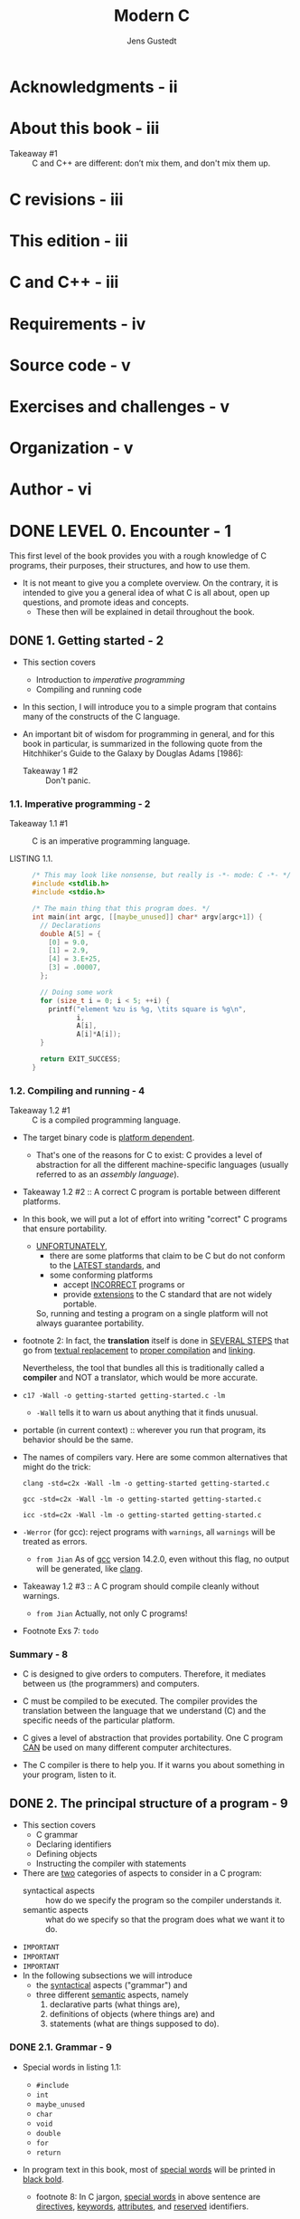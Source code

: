 #+TITLE: Modern C
#+Copyright: 2024-10-15
#+AUTHOR: Jens Gustedt
#+STARTUP: entitiespretty
#+STARTUP: indent
#+STARTUP: overview

* Acknowledgments - ii
* About this book - iii
- Takeaway #1 :: C and C++ are different: don’t mix them, and don't mix them up.

* C revisions - iii
* This edition - iii
* C and C++ - iii
* Requirements - iv
* Source code - v
* Exercises and challenges - v
* Organization - v
* Author - vi
* DONE LEVEL 0. Encounter - 1
CLOSED: [2017-04-25 Tue 16:11]

This first level of the book provides you with a rough knowledge of
C programs, their purposes, their structures, and how to use them.

- It is not meant to give you a complete overview. On the contrary, it is
  intended to give you a general idea of what C is all about, open up questions,
  and promote ideas and concepts.
  * These then will be explained in detail throughout the book.

** DONE 1. Getting started - 2
CLOSED: [2025-03-16 Sun 19:57]
- This section covers
  * Introduction to /imperative programming/
  * Compiling and running code

- In this section, I will introduce you to a simple program that contains many
  of the constructs of the C language.

- An important bit of wisdom for programming in general, and for this book in
  particular, is summarized in the following quote from the Hitchhiker's Guide
  to the Galaxy by Douglas Adams [1986]:
  * Takeaway 1 #2 :: Don't panic.

*** 1.1. Imperative programming - 2
- Takeaway 1.1 #1 :: C is an imperative programming language.

- LISTING 1.1. :: 
  #+begin_src c
    /* This may look like nonsense, but really is -*- mode: C -*- */
    #include <stdlib.h>
    #include <stdio.h>

    /* The main thing that this program does. */
    int main(int argc, [[maybe_unused]] char* argv[argc+1]) {
      // Declarations
      double A[5] = {
        [0] = 9.0,
        [1] = 2.9,
        [4] = 3.E+25,
        [3] = .00007,
      };

      // Doing some work
      for (size_t i = 0; i < 5; ++i) {
        printf("element %zu is %g, \tits square is %g\n",
               i,
               A[i],
               A[i]*A[i]);
      }

      return EXIT_SUCCESS;
    }
  #+end_src

*** 1.2. Compiling and running - 4
- Takeaway 1.2 #1 :: C is a compiled programming language.

- The target binary code is _platform dependent_.
  * That's one of the reasons for C to exist:
    C provides a level of abstraction for all the different machine-specific
    languages (usually referred to as an /assembly language/).

- Takeaway 1.2 #2 :: A correct C program is portable between different platforms.

- In this book, we will put a lot of effort into writing "correct" C programs
  that ensure portability.

  * _UNFORTUNATELY_,
    + there are some platforms that claim to be C but do not conform to the
      _LATEST standards_, and
    + some conforming platforms
      - accept _INCORRECT_ programs or
      - provide _extensions_ to the C standard that are not widely portable.
    So, running and testing a program on a single platform will not always
    guarantee portability.

- footnote 2:
  In fact, the *translation* itself is done in _SEVERAL STEPS_ that go from
  _textual replacement_ to _proper compilation_ and _linking_.

  Nevertheless, the tool that bundles all this is traditionally called a
  *compiler* and NOT a translator, which would be more accurate.

- ~c17 -Wall -o getting-started getting-started.c -lm~
  * ~-Wall~ tells it to warn us about anything that it finds unusual.

- portable (in current context) :: wherever you run that program, its behavior
  should be the same.

- The names of compilers vary. Here are some common alternatives that might do
  the trick:
  #+begin_src shell
    clang -std=c2x -Wall -lm -o getting-started getting-started.c

    gcc -std=c2x -Wall -lm -o getting-started getting-started.c

    icc -std=c2x -Wall -lm -o getting-started getting-started.c
  #+end_src

- ~-Werror~ (for gcc): reject programs with =warnings=, all =warnings= will
  be treated as errors.
  * =from Jian=
    As of _gcc_ version 14.2.0, even without this flag, no output will be
    generated, like _clang_.

- Takeaway 1.2 #3 :: A C program should compile cleanly without warnings.
  * =from Jian=
    Actually, not only C programs!

- Footnote Exs 7: =todo=

*** Summary - 8
- C is designed to give orders to computers. Therefore, it mediates between us
  (the programmers) and computers.

- C must be compiled to be executed.
  The compiler provides the translation between the language that we understand
  (C) and the specific needs of the particular platform.

- C gives a level of abstraction that provides portability.
  One C program _CAN_ be used on many different computer architectures.

- The C compiler is there to help you. If it warns you about something in your
  program, listen to it.

** DONE 2. The principal structure of a program - 9
CLOSED: [2020-02-16 Sun 15:49]
- This section covers
  * C grammar
  * Declaring identifiers
  * Defining objects
  * Instructing the compiler with statements

- There are _two_ categories of aspects to consider in a C program:
  * syntactical aspects :: how do we specify the program so the compiler
                           understands it.
  * semantic aspects :: what do we specify so that the program does what we
                        want it to do.

- =IMPORTANT=
- =IMPORTANT=
- =IMPORTANT=
- In the following subsections we will introduce
  * the _syntactical_ aspects ("grammar") and
  * three different _semantic_ aspects, namely
    1. declarative parts (what things are),
    2. definitions of objects (where things are) and
    3. statements (what are things supposed to do).

*** DONE 2.1. Grammar - 9
CLOSED: [2025-03-17 Mon 20:44]
- Special words in listing 1.1:
  * ~#include~
  * ~int~
  * ~maybe_unused~
  * ~char~
  * ~void~
  * ~double~
  * ~for~
  * ~return~

- In program text in this book, most of _special words_
  will be printed in _black bold_.
  * footnote 8:
    In C jargon, _special words_ in above sentence are
    _directives_, _keywords_, _attributes_, and _reserved_
    identifiers.

- Punctuations
  * Six kinds of brackets (should always come in pairs):
    1. ~{}~
    2. ~()~
    3. ~[]~
    4. ~[[]]~
    5. ~/**/~
    6. ~<>~: on the same logical line of text.

  * Two different /separators/ or /terminators/:
    + comma: ~,~
    + semicolon: ~;~

- One of the difficulties for newcomers to C is that the same punctuation
  characters are used to express different concepts. For example, the pairs ~{}~
  and ~[]~ are each used for *three different purposes* in listing 1.1.[Exs 9]
  =TODO=

- Takeaway 2.1 #1 :: Punctuation characters can be used with several
                     different meanings.

- Comments
  * /* */
  * //

- Literals

- Identifiers
  * Data objects
  * Type
  * Functions
  * Constants

- Functions

- Operators

- Attributes ::
  Such as ~[[maybe_unused]]~ are placed into double square brackets as shown and
  provide some _SUPPLEMENTAL_ information to the principle structure of the
  program.^{C23}

- In the following subsections, we will dig into the THREE main _semantic
  categories_ that C distinguishes:
  1. declarations
  2. definitions
  3. statements

*** DONE 2.2. Declarations - 10
CLOSED: [2025-03-17 Mon 22:07]
- *BEFORE* we may use a particular /identifier/ in a program,
  we have to _give the compiler a /declaration/ that *specifies*
  WHAT that identifier is supposed to represent._

- /Identifiers/ differ from /keywords/:
  * keyword: _PREDEFINED_ by the language,
             _and *must not* be declared or redefined_.

  * identifier: _DECLARED_ before being used.

- Takeaway 2.2 #1 :: ALL identifiers of a program have to be /declared/.

- Several of the identifiers we use are effectively *declared in our program*:
  #+begin_src c
    int main(int, char* []);
    int argc;
    [[maybe_unused]] char* argv[];
    double A[5];
    size_t i;
  #+end_src
  * Later we will see where the other identifiers (~printf~, ~size_t~, and
    ~EXIT_SUCCESS~) come from.

- Figure in page 11:
  CONCEPTUALLY, it is important to *distinguish*
  * the box itself (the /object/),
  * the specification (its /type/),
  * the box contents (its /value/), and
  * the name or label that is written on the box (the /identifier/).

- ~printf~, ~size_t~, and ~EXIT_SUCCESS~ are predeclared identifiers:
  * ~printf~ comes from ~<stdio.h>~
  * ~size_t~ and ~EXIT_SUCCESS~ come from ~<stdlib.h>~

- Because the specifics of these predeclared features are of _minor importance_

  (=from Jian= I don't think they are of minor importance, and this is why other
  programming languages provide much better and clearer import syntax),

  this information is normally hidden from you in /include files/ or /header
  files/.

  =IMPORTANT=
  =IMPORTANT=
  =IMPORTANT=
  If you need to know their /semantics/,
  1. it is usually a *BAD idea* to look them up in the corresponding files,
     as these tend to be barely readable.

  2. INSTEAD,
     search in the documentation that comes with your platform.
     * *For the brave*, I always recommend a look into the current C standard,
       as that is where they all come from.
       =IMPORTANT= =TODO=

     * *For the less courageous*, the following commands may help:
       #+begin_src shell
         apropos printf

         man printf

         man 3 printf
       #+end_src
       =IMPORTANT= =TODO=

- A /declaration/
  _ONLY_ describes a feature
  _BUT_ does not create it,
  so repeating a declaration does not do much harm BUT adds REDUNDANCY.

- Takeaway 2.2 #2 :: Identifiers may have several *consistent* /declarations/.

- In the same part of the program (/scope/), C only allow one kind of
  declaration.
  * scope :: a part of the program where an identifier is *visible*.

- Takeaway 2.2 #3 :: /Declarations/ are bound to the /scope/ in which they
  appear.

- The /scopes/ of identifiers are UNAMBIGUOUSLY described by the grammar.

- /block scope/
  * ~main~, together with its parameter list (enclosed in ~()~) and the whole
    body (enclosed in ~{}~), forms a single /block/ of its own.

  * The ~for~ construct forms a /primary block/, and
    the loop body forms a /secondary block/.

- Blocks can be nested.

- Identifiers in /file scope/ are often referred to as /globals/.
  * ~main~ is in /file scope/.

*** DONE 2.3. Definitions - 13
CLOSED: [2025-03-18 Tue 10:09]
Generally,
/declarations/ _ONLY_ specify the kind of object an identifier refers to, NOT
what the concrete value of an identifier is, NOR where the object it refers to
can be found.

This important role is filled by a /definition/.

- Takeaway 2.3 #1 :: /Declarations/ specify /identifiers/ whereas /definitions/
                     specify /objects/.

- More complicated in real life,
  BUT for now we can *make the simplification* that
  we will _ALWAYS initialize our variables_.

- initialization :: a grammatical construct that AUGMENTS a /declaration/ and
  provides an initial value for the /object/.
  * For instance,
    #+begin_src c
      size_t i = 0;
    #+end_src

- In C, such _a declaration with an initializer_ also defines the /object/ with
  the corresponding name: that is, it instructs the compiler to provide _storage_
  in which the /value/ of the /variable/ can be stored.

- Takeaway 2.3 #2 :: An object is defined at the same time as it is initialized.

- A box visualization:
  #+begin_src text
      |------------|
    i |  size_t 0  |
      |------------|
  #+end_src

- Array ~A~ is a bit more complex because it has several components:
  #+begin_src c
    double A[5] = {
      [0] = 9.0,
      [1] = 2.9,
      [4] = 3.E+25,
      [3] = .00007,
    };
  #+end_src
  The form of the initializer we see here is called /designated/: a pair of
  brackets with an integer designates which item of the array is initialized
  with the corresponding value.

  * As a _special rule_, any position that is not listed in the initializer is
    set to ~0~. In our example, the missing ~[2]~ is filled with ~0.0~.

- Takeaway 2.3 #3 :: Missing elements in initializers default to 0.

- Takeaway 2.3 #4 :: For an array with =n= the first element has index ~0~, the
                     last has index ~n-1~.

- In our examples so far, we have seen names for _TWO different features_:
  /objects/ (~i~ and ~A~) and /functions/ (~main~ and ~printf~).

  * In contrast to /object or function declarations/, where several are allowed
    for the same identifier, /definitions of objects or functions/ must be
    *unique*.

- Takeaway 2.3 #5 :: Each object or function must have exactly one definition.

*** DONE 2.4. Statements - 14
CLOSED: [2025-03-17 Mon 20:40]
- /Statements/ are /instructions/ that tell the compiler *what to do* with
  /identifiers/ that have been declared so far.

- In the following subsection, we will go a bit into the details of _THREE
  categories_ of statements:
  * iterations (do something several times),
  * function calls (delegate execution somewhere else), and
  * function returns (resume execution from where a function was called).

**** 2.4.1. Iteration - 15
- domain iteration :: each iteration of ~for~ is related to a specific value
  ~i~, which makes this ~for~ an iteration over the /domain/ =0, . . . , n=.

- Takeaway 2.4.1 #1 :: Domain iterations should be coded with a ~for~ statement.

- Takeaway 2.4.1 #2 :: The /loop variable/ should be defined in the initial part
                       of a ~for~.

**** 2.4.2. Function calls - 15
- Function calls :: special statements that
  1. _SUSPEND_ the execution of the current function (at the beginning, this is usually ~main~)
  2. and then _HAND OVER CONTROL_ to the named function

- call by value :: functions take arguments by values, and they are not able to
  change the origins of arguments.
  * For example, you pass ~i~ to a function by its argument ~a~.
    This function get the value of ~i~ through ~a~, ~a~ and ~i~ have the same
    value, but ~a~ is not ~i~, and this function can't change ~i~.

- Other programming /call by reference/, a mechanism where the called function
  can change the value of a variable.

- C does *NOT* implement /pass by reference/;
  instead, it has another mechanism to pass the control of a variable to another
  function: _by take addresses and transmitting pointers._
  * =TODO=
    We will see this mechanism much later.

**** 2.4.3. Function return - 16

*** DONE Summary - 17
CLOSED: [2025-03-17 Mon 20:44]
- C distinguishes
  * the /lexical structure/ (the punctuators, identifiers, and numbers),
  * the /grammatical structure/ (syntax), and
  * the /semantics/ (meaning)
  of programs.

- _ALL /identifiers/ (names) must be *declared*,_
  so we know the properties of the concept they represent.

- _ALL /objects/ (things that we deal with) and /functions/ (methods that we use
  to deal with things) must be *defined*;_ that is, we must specify *HOW* and
  *WHERE* they come to be.

- /Statements/ indicate *HOW* things are going to be done:
  * /iterations/ (for) repeat variations of certain tasks,
  * /function calls/ (printf(...)) delegate a task to a function, and
  * /function returns/ (return something;) go back where we came from.

* DONE LEVEL 1. Acquaintance - 19
CLOSED: [2017-04-25 Tue 16:11]
This level will acquaint you with the C programming language;
that is, it will provide you with enough knowledge to
_write_ and _use_ *good C programs*.

- "Good" here refers to a *modern* understanding of the language, avoiding most
  of the pitfalls of *early dialects* of C and offering you some constructs that
  were not present before and that are portable across the vast majority of
  modern computer architectures, from your cell phone to a mainframe computer.

- Having worked through these sections, you should be able to write short code
  for everyday needs that is not extremely sophisticated but useful and
  portable.

** DONE Buckle up - 20
CLOSED: [2025-03-19 Wed 00:41]
In many ways, C is a permissive language; programmers are allowed to shoot
themselves in the foot or other body parts if they choose to, and C will make no
effort to stop them. Therefore, just for the moment, we will introduce some
restrictions. We’ll try to avoid handing out guns in this level and place the
key to the gun safe out of your reach for the moment, marking its location with
big and visible exclamation marks.

- The most dangerous constructs in C are the so-called /casts/, so we'll skip
  them at this level.

- There are many other pitfalls that are less easy to avoid.

- Some of “getting used to” our approach on this level may concern the emphasis
  and ordering in which we present the material:
  * We will _focus_ primarily on the ~unsigned~ versions of integer types.
  * We will _introduce_ /pointers/ in steps:
    1. in disguise as parameters to functions (section 6.1.4),
    2. then with their state (being valid or not, section 6.2),
    3. and then, on the next level, (section 11), using their entire potential.
  * We will _focus_ on the use of /arrays/ whenever possible, instead.

- We *bind* /type modifiers/, /qualifiers/, and /attributes/ to the left.
  We want to separate identifiers visually from their type. So we will
  typically write things as
  #+begin_src c
    char* name;
  #+end_src
  WHERE
  ~char*~ is the /type/ and
  ~name~ is the /identifier/.

- We also apply the left-binding rule to /qualifiers/ or
  /attributes/ and write
  #+begin_src c
    char const* const path_name[[deprecated]];
  #+end_src
  1. the FIRST ~const~ qualifies the ~char~ to its left,
  2. the ~*~ makes it to a /pointer/, and
  3. the SECOND ~const~ again qualifies what is to its left.
  4. The attribute ~[[deprecated]]~ clearly attaches to the identifier
     ~path_name~.

- *(1) We do not use continued declarations:*
  They obfuscate the bindings of type declarators. For example,
  #+begin_src c
    unsigned const*const a, b;
  #+end_src

  is equivalent to

  #+begin_src c
    const a;
    unsigned const b;
  #+end_src

- *(2) We use array notation for pointer parameters:*
  We do so _WHEREVER these ASSUME that the /pointer/ *can't be null*._ Some
  examples are as follows:
  #+begin_src c
    /* These emphasize that the arguments cannot be null. */
    size_t strlen(char const string[static 1]);
    int main(int argc, char* argv[argc+1]);

    /* Compatible declarations for the same functions. */
    size_t strlen(const char *string);
    int main(int argc, char **argv);
  #+end_src
  _some details in book_

- *(3) We use function notation for function pointer parameters:*
  Along the same lines, we do so whenever we know that a function pointer can't
  be null:
  #+begin_src c
    /* This emphasizes that the ``handler’’ argument cannot be null. */
    int atexit(void handler(void));

    /* Compatible declaration for the same function. */
    int atexit(void (*handler)(void));
  #+end_src

- *(4) We define variables as close to their first use as possible:*
  Lack of variable initialization, especially for pointers, is one of the major
  pitfalls for novice C programmers.

  This is why we should, whenever possible, combine the /declaration/ of a
  variable with the first assignment to it. Use /definition/ can do this.

- *(5) We use prefix notation for code blocks:*
  =from Jian= Code style used in this book.

- *(6) We use digit separators for numbers:*
  * Use a _comma_ as _a thousands separator_ for large decimal numbers.
    For example, 10,035.677,789.

    + A notable *EXCEPTION* from this rule is _years_, where we do not apply a
      thousands separator.

  * *SINCE C23*,
    there is also a _digit separator_ for /number literals/, namely a ~'~ that
    appears directly between two consecutive digits, such as in
    ~10'035.677'789~.

    We use that for all number literals by grouping together
    + _THREE_ decimal digits (for thousands),
    + _FOUR_ hexadecimal digits (for double bytes), and
    + _EIGHT_ binary digits (for the bits in a byte).

  =from Jian=
  The ~'~ digit separator is more flexible. We can't use ~,~ digit separator
  under some context. For example,
  #+begin_src c
    double A[5] = {
      [0] = 9.0,
      [1] = 2.9,
      [2] = 200,300,4,5,6.,
      [4] = 3.E+25,
      [3] = .00007,
    };
  #+end_src
  the definition of ~A~ is an array with floating numbers:
  9.0, 2.9, 200, 300, 4. Other number and syntax terms will be ignored.
  Of course, if you write code like this, the compiler will issue a warning.

** DONE 3. Everthing is about control - 23
CLOSED: [2017-04-25 Tue 16:11]
- This section covers
  * Conditional execution with ~if~
  * Iterating over domains
  * Making multiple selections

- Besides the control statements discussed in this section,
  C has some other conditionals that we will discuss later:
  * the ternary operator,

  * the compile-time preprocessor conditionals (section 8.1.5):
    + ~#if~
    + ~#ifdef~
    + ~#ifndef~
    + ~#elif~
    + ~#elifdef~
    + ~#elifndef~
    + ~#else~
    + ~#endif~

  * the type generic expressions denoted with the keyword
    ~_Generic~ (section 18).
    =TODO: ???=

*** 3.1. Conditional execution - 23
- Example:
  #+begin_src c
    if (i > 25) {
      j = i - 25;
    }
  #+end_src
  * The ~i > 25~ is called /the controlling expression/.
  * The part in ~{ ... }~ is called the /secondary block/.

- /selection statement/: ~if (...) ... else ...~,
  which has two /code paths/.

- Takeaway 3.1 #1 :: The value 0 represents _logical false_.

- Takeaway 3.1 #2 :: Any value different from 0 represents _logical true_.

- *BEFORE C23*, to use ~bool~ and its literals ~false~ and ~true~, you had to use
  the ~<stdbool.h>~ header.

- Takeaway 3.1 #3 :: Don't compare to ~0~, ~false~ or ~true~.

- Takeaway 3.1 #4 :: All scalars have a truth value.
  * Here, /scalar/ types include all the
    + numerical types such as ~size_t~,
    + ~bool~, and
    + ~int~ that we already encountered and
    + /pointer types/;

  see table 3.1 for the types that are frequently used in this book.

  =IMPORTANT=
  TABLE 1. Scalar types used in this book =NEED REVIEW=
  =IMPORTANT=

  =TODO= We will come back to them in _section 6.2_.

*** 3.2. Iterations - 26
General form of ~for~ statements:
#+begin_src c
  for (clause1; condition2; expression3) secondary-block
#+end_src

- Example 1:
  #+BEGIN_SRC c
  #include <stdlib.h>
  // Iterate 9 times! Type size_t is a nonegative type.
  for (size_t i = 9; i <= 9; --i) {
    something_else(i);
  }
  #+END_SRC

- Two more iterative statements in C:
  #+begin_src c
    while (condition) secondary-block
    do secondary-block while(condition);
  #+end_src

- ~break~ and ~continue~

- Special usage (equivalent loosp):
  #+BEGIN_SRC c
  #include <tgmath.h>

  double const eps = 1E-9;
  double const a = 34.0;
  double x = 0.5;

  // #1
  while (fabs(1.0 - prod) >= eps) {
    double prod = a * x;
    x *= (2.0 - prod);
  }

  // #2
  while (true) {
    double prod = a * x;

    if (fabs(1.0 - prod) < eps) {
      break;
    }

    x *= (2.0 - prod);
  }

  // #3
  // there is a tradition among C programmers to write it in as follows.
  for (;;) {
    double prod = a*x;

    if (fabs(1.0 - prod) < eps) {
      break;
    }

    x *= (2.0 - prod);
  }
  #+END_SRC
  * ~for(;;)~ is equivalent to ~while(true)~.
    + Rationale (no actual reason):
      Historical artifact in the rules of C and has no other special purpose.

- PAGE 29 - 30 =TODO ???=
  * CHALLENGE 1

*** 3.3. Multiple selection - 30 - =TODO: ???=
- The /fallback/ case of ~switch~.

- Takeawy 3.3 #1 :: ~case~ values must be /integer constant expressions/.

- Takeawy 3.3 #2 :: ~case~ values must be *unique* for each ~switch~ statement.

- Takeawy 3.3 #3 :: ~case~ labels must not jump beyond a variable definition.
  =TODO ???=
  =TODO ???=
  =TODO ???=

- =TODO= Challenge 2

- =TODO= Challenge 3

*** Summary - 33
- Numerical values can be directly used as conditions for ~if~ statements; 0
  represents “false,” and all other values are “true.”

- There are _THREE_ DIFFERENT /iteration statements/:
  * ~for~,
  * ~do~, and
  * ~while~.

  ~for~ is the preferred tool for /domain iterations/.

- A ~switch~ statement performs multiple selections.
  One case runs into the next if it is not terminated by a ~break~.
  =from Jian= The fall through behavior.

** DONE 4. Expressing computations - 34
CLOSED: [2025-03-19 Wed 20:20]
- This section covers
  * Performing arithmetic
  * Modifying objects
  * Working with booleans
  * The ternary operator
  * Setting the evaluation order

*** DONE 4.1. Operands and operators - 34
CLOSED: [2025-03-19 Wed 18:15]
- ~size_t~: values correspond to "sizes," so they are numbers that cannot be
  negative.

  We would like to represent are all _the nonnegative integers_, often denoted
  as ℕ, ℕ_{0}, or "natural" numbers in mathematics. Because computers are finite,
  ~size_t~ is just a reasonable approximation of natural numbers. It has a big
  upper limit ~SIZE_MAX~.

- Takeaway 4.1 #1 :: The type ~size_t~ represents values in the range
                     ~[0, SIZE_MAX]~.

- The value of ~SIZE_MAX~ (from =stdint.h=) is quite large, depending on the
  platform it should be one of
  1. 2^16 − 1 = 65535 (minimal requirement)
  2. 2^32 − 1 = 4294967295 (common today)
  3. 2^64 − 1 = 18446744073709551615 (common today)

- TABLE 4.1 - =TODO= =???= ICE
  =RE-READ=

*** DONE 4.2. Arithmetic - 35
CLOSED: [2025-03-19 Wed 18:15]
**** 4.2.1. ~+~, ~-~ and ~*~ - 35
- TABLE 4.1 :: value operators =IMPORTANT=

- TABLE 4.2 :: object operators =IMPORTANT=

- TABLE 4.3 :: type operators =IMPORTANT=

- =IMPORTANT=
  EVEN THOUGH we use an /unsigned type/ for our computation,
  negation and difference by means of the operator ~-~ are well defined:
  REGARDLESS OF the values we feed into such a subtraction, our computation will
  always have a *VALID* result.

  In fact, one of the miraculous properties of ~size_t~ is that ~+-*~ arithmetic
  always works where it can. As long as the final mathematical result is within
  the range ~[0, SIZE_MAX]~, then that result will be the value of the expression.

- Takeaway 4.2.1 #1 :: Unsigned arithmetic is always well defined.

- Takeaway 4.2.1 #2 :: The operations ~+~, ~-~ and ~*~ on ~size_t~ provide the
                       mathematically correct result if it is representable as a
                       ~size_t~.

**** 4.2.2. Division and remainder - 36
- ~/~ and ~%~.

- Takeaway 4.2.2 #1 :: For unsigned values, ~a == (a/b)*b + (a%b)~.

- Takeaway 4.2.2 #2 :: Unsigned ~/~ and ~%~ are well defined only if the second
                       operand is not =0=.

- The ~%~ operator can also be used to EXPLAIN
  _additive_ and _multiplicative_ arithmetic on /unsigned types/ a bit better.

  =IMPORTANT=
  When /unsigned type overflow/ happens, the result is reduced as if the ~%~
  operator had been used.

  The resulting value “wraps around” the range of the type. In the case of
  ~size_t~, the range is ~0~ to ~SIZE_MAX~.

- Takeaway 4.2.2 #3 :: Arithmetic on ~size_t~ implicitly computes modulo
                       ~SIZE_MAX +1~.

- Takeaway 4.2.2 #4 :: In the case of overflow, unsigned arithmetic wraps
                       around.
  * This means for ~size_t~ values, ~SIZE_MAX + 1~ is equal to ~0~, and ~0 - 1~
    is equal to ~SIZE_MAX~.

  * This "wrapping around" is the magic that makes the ~-~ operators work for
    /unsigned types/. For example, the value ~-1~ interpreted as a size_t is
    equal to ~SIZE_MAX~; so adding ~-1~ to a value a just evaluates to
    ~a + SIZE_MAX~, which wraps around to
    ~a + SIZE_MAX - (SIZE_MAX + 1) = a - 1~

- Takeaway 4.2.2 #5 :: The result of unsigned ~/~ and ~%~ is always smaller than
                       the operands.

- Takeaway 4.2.2 #6 :: Unsigned ~/~ and ~%~ *can't* /overflow/.

*** DONE 4.3. Operators that modify objects - 37
CLOSED: [2025-03-19 Wed 18:15]
- This book try to avoid the term lvalue (left value) and rvalue (right value).
  Use /object/ and /value/ is sufficient.

- ~+=~
- ~-=~
- ~*=~
- ~/=~
- ~%=~

- Takeaway 4.3 #1 :: Operators must have all their characters directly attached
                     to each other.

- The /increment operator/ ~++~ and the /decrement operator/ ~--~:
  * ~++i~ is equivalent to ~i += 1~.
  * ~--i~ is equivalent to ~i -= 1~.

- Takeaway 4.3 #2 :: /Side effects/ in value expressions are evil.
  * side effects :: changes to objects that are involved in an expression.

- Takeaway 4.3 #3 :: Never modify more than one object in a statement.

- /postfix increment/ and /postfix decrement/.

*** DONE 4.4. Boolean context - 38
CLOSED: [2025-03-19 Wed 18:15]
- Several operators yield a value of ~0~ or ~1~, depending on whether some
  condition is verified; see table 4.1. They can be grouped into two categories:
  * comparisons
  * logical evaluation

**** 4.4.1. Comparison - 38
- Takeaway 4.4.1 #1 :: Comparison operators return the values ~false~ or ~true~.

- Remember that ~false~ and ~true~ are nothing more than fancy names for ~0~ and
  ~1~, respectively.

- TIP:
  ~not_eq~ comes from ~<iso646.h>~ can be used as a replacement for ~!=~.
  It dates back to the times where some characters were not properly present on
  all computer platforms.

**** 4.4.2. Logic - 39
- Takeaway 4.4.2 #1 :: Logic operators return the values ~false~ or ~true~.

- /short-circuit evaluatio/n

*** DONE 4.5. The ternary or conditional operator - 40
CLOSED: [2025-03-19 Wed 20:02]
- Complex arithmetic and the tools used for it require the header =<complex.h>=,
  =<tgmath.h>= which is indirectly included by =<tgmath.h>=. They will be
  introduced later, in _section 5.7.8_.

- ~__STDC_NO_COMPLEX__~

- ~#error~

*** DONE 4.6. Evaluation order - 40
CLOSED: [2025-03-19 Wed 20:19]
- Takeaway 4.6 #1 :: ~&&~, ~||~, ~?:~ and ~,~ evaluate their first operand
                     first.

- The /comma operator/ is RARELY USEFUL in clean code, and it is a trap for
  beginners:
  ~A[i, j]~ is not a two dimension index for matrix ~A~, but results just in
  ~A[j]~.

- Takeaway 4.6 #2 :: Don't use the ~,~ operator.

- Other operators don’t have an evaluation restriction. For example, in an
  expression such as f(a)+g(b), there is no pre-established order specifying
  whether f(a) or g(b) is to be computed first. If either the function f or g
  works with side effects (for instance, if f modifies b behind the scenes),
  the outcome of the expression will depend on the chosen order.

- Takeaway 4.6 #3 :: Most operators don't sequence their operands.

  1. That order may depend on
     * your compiler,
     * the particular version of that compiler,
     * compile-time options, or just
     * the code that surrounds the expression.

     =IMPORTANT=
     =IMPORTANT=
     =IMPORTANT=
     *Don't rely on any such particular sequencing; it will bite you.*

     =IMPORTANT=
     For example, no evaluation for the expression ~f(a) + g(b)~. If ~f(a)~
     works with /side effects/ that affect ~b~, or ~g(b)~ works with /side
     effects/ that affect ~a~, the outcome of the expression will depend on the
     chosen order.

     =from Jian= This is why /side effect/ free functions are good!

  2. The same holds for _function arguments_. In something like
     #+begin_src c
       printf("%g and %g\n", f(a), f(b));
     #+end_src

- Takeaway 4.6 #4 :: Function calls don't sequence their argument expressions.

- =IMPORTANT=
  The only reliable way not to depend on evaluation ordering of arithmetic
  expressions is to *ban* /side effects/.

- Takeaway 4.6 #5 :: Functions calls within expressions should not have side effects.
  =IMPORTANT=

*** DONE Summary - 43
CLOSED: [2025-03-19 Wed 20:19]
- /Arithmetic operators/ do math. They operate on /values/.

- /Assignment operators/ modify /objects/.

- /Comparison operators/ compare /values/ and return ~0~ or ~1~.

- /Function calls/ and most operators evaluate their operands in a *nonspecific
  order*.
    _ONLY_ ~&&~, ~||~, and ~?:~ impose an ordering on the evaluation of their
  operands.

** =Start Here=
** TODO 5. Basic values and data - 44 - =RE-READ=
- This section covers
  * Understanding the abstract state machine
  * Working with /types/ and /values/
  * Initializing /variables/
  * Using /named constants/
  * Binary representations of types

- We will now change our focus from "how things are to be done" (/statements/
  and /expressions/) to the things on which C programs operate: /values/ and
  /data/.

- A concrete program at an instance in time has to represent *values*.

- Takeaway 5 #1 :: C programs primarily reason about values and not about their
                   representation.

- The _representation_ that a particular /value/ has should, in most cases,
  *NOT* be your concern. The compiler is there to organize the translation back
  and forth between values and representations.

- =TODO: Review this note=
  In this section, we will see how the different parts of this translation are
  supposed to work.

  * The ideal world in which you will usually “argue” in your program is C's
    /abstract state machine/ (section 5.1).

    It gives a vision of the execution of your program, which is mostly
    independent of the platform on which the program runs. The components of the
    state of this machine, the objects, all have a fixed interpretation (their
    type) and a value that varies in time.

  * _C's basic types_ are described in subsection 5.2, followed by

  * descriptions of how we can express _specific values_ for such _basic types_
    (subsection 5.3),

  * how /types/ are assembled in /expressions/ (subsection 5.4),

  * how we can ensure that our /objects/ initially have the desired /values/
    (subsection 5.5),

  * how we can give names to /recurrent values/ (subsection 5.6), and

  * how such /values/ are represented in the /abstract state machine/
    (subsection 5.7).

*** DONE 5.1. The abstract state machine - 44
CLOSED: [2025-03-21 Fri 14:21]
- A C program can be seen as a sort of machine that manipulates /values/:
  * the particular /values/ that /variables/ of the program have _at a given
    time_
    and
  * _intermediate values_ that are the result of computed expressions.

- Example:
  #+begin_src c
    double x = 5.0;
    double y = 3.0;
    // ...
    x = (x * 1.5) - y;
    printf("x is \%g\n", x);
  #+end_src
  * Not all operations and their _resulting values_ are *observable* from within
    your program.

    They are *observable* _ONLY IF_ they are stored
    + in /addressable memory/
      or
    + written to an output device.

- A C compiler is allowed to shortcut any of the steps during a process called
  *optimization* only if it _ENSURES_ the realization of the end results.
  * If the ~x~ is not used later in the program, this program can be optimized to
    ~printf("x is 4.5\n");~
    + Only /compile time calculation/.
    + All the remaining code and even the definitions of the variables
      *DISAPPEAR*.

  * If the ~x~ is used later in the program, this compiler would either do
    something like
    #+begin_src c
      double x = 4.5;
      printf("x is 4.5\n");
    #+end_src

    or maybe

    #+begin_src c
      printf("x is 4.5\n");
      double x = 4.5;
    #+end_src

    The order here is irrelevant.

- =IMPORTANT=
  For an optimization to be valid, it is only important that a C compiler
  produces an executable that reproduces the /observable states/.

  - /Observable states/ consist of
    the contents of some variables (and similar entities that we will see later)
    and
    the output as they evolve during the execution of the program.

    =IMPORTANT=
    =CONCEPT=
    This whole mechanism of change is called the /abstract state machine/.

- =NEXT=
  To explain the /abstract state machine/,
  1. we first have to look into the concepts of
     + a value (what state are we in),
     + the type (what this state represents), and
     + the representation (how state is distinguished).

  As the term *abstract* suggests,
  C's mechanism _ALLOWS_ different platforms to realize the /abstract state
  machine/ of a given program differently according to their needs and
  capacities.

  _This permissiveness is one of the keys to C's potential for optimization._

**** 5.1.1. Values - 46
- Takeaway 5.1.1 #1 :: All values are numbers or translate to such.

- The /state/ of the program execution is determined by: =IMPORTANT=
  * the executable
  * the current point of execution
  * the data
  * outside intervention such as IO from the user. 

- (_Different from the original text, changed by Jian_):
  We usually don't satisfy the points above, and we want get rid of the
  first point "the executable", which is platform specific.
    _From Jian_: The last point is also platform specific, but if we can
  ignore the IO action details, it can be considered as platform
  independent.

- The /data/ of a program execution consists of
  ALL the assembled /values/ of ALL /objects/ _at a given moment_.

  The /state/ of the program execution is determined by
  * The executable
  * The current point of execution
  * The data
  * Outside intervention, such as the IO from the user

- If we abstract from the last point, an executable that runs with the same data
  from the same point of execution must give the same result.

  But since C programs should be portable between systems, *we want more than that.*

  We don't want the result of a computation to depend on the executable (which
  is platform specific) but
  *IDEALLY* to depend only on the _program specification_ itself.

  An important step to achieve this platform independence is the concept of
  /types/.

**** 5.1.2. Types - 46
- A /type/ is an additional property that C associates with values.

- Takeaway 5.1.2 #1 :: All values have a type that is STATICALLY determined.

- Takeaway 5.1.2 #2 :: Possible operations on a value are determined by its type.
  =IMPORTANT=

- Takeaway 5.1.2 #3 :: A value's type determines the results of all operations.

**** 5.1.3. Binary representation and the abstract state machine - 47
- Since there are things that can't be specified by C standard, C can't impose
  the results of the operations on a given type completely.
  e.g.
  * /sign representation/: how does the sign or signed type is represented.
  * /floating point representation/: this usually follows the IEEE standard.

- C only imposes as much properties on all representations, such that the
  _results of operations can be deduced a priori from two different sources_:
  * the values of the operands
  * some characteristic values that describe the particular platform.
  e.g.
  the operations on the type ~size_t~ can be entirely determined when ins-
  pecting the value of ~SIZE_WIDTH~ in addition to the operands.
  * footnote 11:
    _Prior to C23, this value was not available._

    + We needed the value of ~SIZE_MAX~ (see previous discussion).
      This value can be deduced from ~SIZE_WIDTH~.

    + Similarly, by knowing that the sign representation now is fixed to 2's
      complement, the minimal and maximal values can be deduced for all integer
      types.

- binary representation (_of the type_) ::
  the model to represent values of a given type _on a given platform_.

- Takeaway 5.1.3 #1 :: A type's binary representation determines the results of
                       all operations.

- Generally, all information that we need to determine that model are in
  reach of any C program, the /C library headers/ provide the necessary
  information THROUGH
  * named values (such as ~SIZE_MAX~),
  * operators, and
  * function calls.

- Takeaway 5.1.3 #2 :: A type's /binary representation/ is observable.

- /binary representation/ is still a MODEL and thus an *ABSTRACT representation*
  in the sense that
  it _DOESN'T completely determine_
  *HOW* values are stored in the memory of a computer or on a disk or other
  persistent storage device.

- /object representation/ describes
  *HOW* values are stored in the memory of a computer or on a disk or other
  persistent storage device.

- In contrast to the /binary representation/, the /object representation/ is
  usually not of much concern to us
  _as long as_
  we don't want to hack together values of objects in main memory or have to
  communicate between computers that have different platform models. Much later,
  in section 12.1, we will see that we can even observe the object
  representation, if such an object is stored in memory and we know its address.

- As a consequence, all computation is fixed through the
  * values,
  * types, and
  * their binary representations that are specified in the program.

  In another words,
  the program text describes an /abstract state machine/ that regulates how the
  program switches from one state to the next. These transitions are determined
  by /value/, /type/, and /binary representation only/.

- Takeaway 5.1.3 #3 (as-if) :: Programs execute as if following the abstract
                               state machine.

**** 5.1.4. Optimization - 47
- =IMPORTANT= How a concrete executable achieves this goal is left to the
  discretion of the compiler creators.
  Most modern C compilers produce code that
  * doesn't follow the exact code prescription,
  * they cheat (for efficiency) wherever they can and
  * _only respect the /observable states/ of the /abstract state machine/._

- But such an /optimization/ can also be *forbidden*
  BECAUSE the compiler can't prove that a certain operation will not force a
  program *termination*.
  e.g.
  _unsigend integer_ overflow itself won't raise any exception,
  BUT _signed integer types_ and _floating-point types_ overflow may raise an
  exception and terminate the program.

- Takeaway 5.1.4 #1 :: Type determines optimization opportunities.
  =IMPORTANT=
  =IMPORTANT=
  =IMPORTANT=

*** TODO _START HERE!!_!
*** TODO 5.2. Basic types - 48
- _first level of specification_: it is entirely done with _keywords_ of
  the language, such as ~signed~, ~int~ or ~double~.
    This first level is mainly _organized_ according to _C internals_.

- (On top of that first level) _second level of specification_: it comes
  through header files and for which we already have seen examples, too,
  namely ~size_t~ or ~bool~.
    This second level is _organized_ by _type semantic_, that is by
  specifying what properties a particular type brings to the programmer.

- As a principal distinction we have _two different classes_ of numbers, with
  _two subclasses_, each, namely
  1. unsigned integers,
  2. signed integers
  3. real floating point numbers and
  4. complex floating point numbers

  They differ according to their precision, which determines the valid range
  of values that are allowed for a particular type.

- /narrow types/ can't be directly used for arithmetic.

- Takeaway 5.2 #1 :: Before arithmetic, narrow integers are prompted to
                     ~signed int~.

- Takeaway 5.2 #2 :: Each of the four classes of base types has 3 distinct
                     unpromoted types.

- Table 6. an overview of the 18 base types.

- =IMPORTANT= Remember that _unsigned types_ are the most convenient types,
  since they are the _only types_ that
  1. They have an arithmetic that is defined consistently with mathematical
     properties, namely modulo operation.
  2. They can't raise signals on overflow and
  3. They can be optimized best.
  TODO They are described in more detail in Section 5.5.1. =IMPORTANT=

- Takeaway 5.2 #3 :: Use ~size_t~ for
  1. _sizes_,
  2. _cardinalities_ or
  3. _ordinal numbers_.

- Takeaway 5.2 #4 :: Use ~unsigned~ for small quantities that can't be negative.

- Takeaway 5.2 #5 :: Use ~signed~ for small quantities that bear a sign.

- Takeaway 5.2 #6 :: Use ~ptrdiff_t~ for large differences that bear a sign. =TODO ??????=

- Takeaway 5.2 #7 :: Use ~double~ for floating-point calculations.

- Takeaway 5.2 #8 :: Use ~double complex~ for complex calculations.

- Table 7. Some semantic arithmetic types for specialized use cases. =RE-READ=

- PAGE 34 =RE-READ=

*** TODO 5.3. Specifying values - 51
- /literals/:
  * =123= - /decimal integer constant/.
  * =077= - /octal integer constant/. This type of specification has merely
    historical value and is rarely used nowadays.
  * =0xFFFF= - /hexadecimal integer constant/.
  * =1.7E-13= - /decimal floating point constant/
  * =0x1.7aP-13= - /hexadecimal floating point constant/.
    Usually used to describe floating point values in a form that will
    ease to _specify values that have exact representations_.
      Use this representation is because map from hex to bin is easy and no
    precision lost, and hex representation is much shorter.
  * 'a' - /integer character constant/.
  * "hello" - /string literal/.

  All but the last are numerical constants.

- Takeaway 5.3 #1 :: Consecutive string literals are concatenated.
  #+begin_src c
    puts("first line\n"
         "another line\n"
         "first and "
         "second part of the third line");
  #+end_src

- =EXPLANATION=: That is if we write something like =-34= or =-1.5E-23=,
  _the leading sign is not considered part of the number but is the negation
  operator applied to the number that comes after_.
    =TODO= We will see below where this is important. =IMPORTANT=
    Bizarre as this may sound, the minus sign in the exponent is considered
    to be part of a floating point literal. =TODO ???=

- Takeaway 5.3 #2 :: Numerical literals are never negative.

- Takeaway 5.3 #3 :: Decimal integer literals are signed.

- Takeaway 5.3 #4 :: A decimal integer literal has the first of the three signed
                     types that fits.

- =EXPLANATION=: This rule can have surprising effects. Suppose that on a
  platform the minimal signed value is −2^15 = −32768 and the maximum value
  is 2^15 − 1 = 32767. The constant 32768 then doesn't fit into signed and is
  thus signed long. As a consequence the expression -32768 has type signed
  long. Thus the minimal value of the type signed on such a platform cannot
  be written as a literal constant. =IMPORTANT=

- Takeaway 5.3 #5 :: The same value can have different types.

- Takeaway 5.3 #6 :: Don't use binary, octal, or hexadecimal literals for
                     negative values.

- Takeaway 5.3 #7 :: Use decimal literal for negative values.

- Integer constants can be forced to be _unsigned_ or to be of
  _a type of minimal width_.
  This done by appending =U=, =L= or =LL= to the literal.
  e.g.
  * ~1U~ has value 1 and type ~unsigned~,
  * ~1L~ is ~signed long~, and
  * ~1ULL~ has the same value but type ~unsigned long long~.

- =TIPs= Show that the expressions ~-1U~, ~-1UL~ and ~-1ULL~ have the maximum
  values and type of the three usable unsigned types, respectively.
  =IMPORTANT=

- Table 8 =RE-READ=

- _A common error_ is to try to assign a hexadecimal constant to a _signed_
  under the expectation that it will represent a negative value. =IMPORTANT=

- Takeaway 5.3 #8 :: Different literals can have the same value.
                     =COMMENT=: This is obvious for integers, but this is not
                     obvious for floating point numbers.
                     However, this is important for floating point numbers.
                     =IMPORTANT=

- Takeaway 5.3 #9 :: The effective value of a decimal floating-point constant
                     may be different from its literal value.

- floating point constants can be followed by the letters ~f~ or ~F~ to
  denote a ~float~
  or
  by ~l~ or ~L~ to denote a ~long double~.
  Otherwise
  they are of type ~double~.

- Takeaway 5.3 #10 :: Literals have value, type, and binary representation.

**** 5.2.1 Complex constants - 61
- Complex types are _not necessarily supported_ by all C platforms.
  The fact can be checked by inspecting ~__STDC_NO_COMPLEX__~.

- To have full support of complex types, use ~#include <complex.h>~.
  If you use ~#include <tgmath.h>~ for mathematical functions, =complex.h=
  this is already done implicitly.

- Takeaway 1.5.4.12 :: ~I~ (macro) is reserved for the imaginary unit.
                   =COMMENT=: leave ~I~ alone, don't use it as the name of
                              an identifier you create.

- Two form:
  1. ~0.5 + 0.5*I~ is of type ~double complex~, and ~0.5F + 0.5F*I~ is of
     type ~float complex~.
  2. ~CMPLX(0.5, 0.5)~ is the same ~double complex~ value as above.
     ~CMPLXF(0.5F, 0.5F)~ is the same ~float complex~ value as above.
       =COMMENT=: This usage is what Jian guesses, no example in the book.
       =TODO= read the ~complex.h~ later.

- TABLE 9. Bounds for scalar types used in this book =TODO RE-READ=

*** TODO 5.4. Implicit conversions - 55
- Takeaway 5.4 #1 :: Unary ~-~ and ~+~ have the type of their promoted operand.

- Takeaway 5.4 #2 :: Avoid narrowing conversions.

- Takeaway 5.4 #3 :: Don't use narrow types in arithmetic.

- Takeaway 5.4 #4 :: Avoid operations with operands of different signedness.

- Takeaway 5.4 #5 :: Use unsigned types whenever you can.

- Takeaway 5.4 #6 :: Chose your arithmetic types such that implicit conversions
                     are harmless.
*** TODO 5.5. Initializers - 57
- Takeaway 5.5 #1 :: All variables should be initialized.

- =TODO= VLA, see Section 6.1.3, that don’t allow for an initializer, or code
  that must be highly optimized.

- =TODO ???= For most code that we are able to write so far, a modern compi-
  ler will be able to trace the origin of a value to the last assignment or
  the initialization. Superfluous assignments will simply be optimized out.

- Scalar initializer expression may be surrounded with an _optional_ ~{}~.
  Initializers for other types _must_ have these ~{}~.
  #+BEGIN_SRC C
  # scalars
  double a = 7.8;
  double b = 2 * a;
  double c = { 7.8 };
  double d = { 0 };

  # vectors
  double A[] = { 7.8, };
  double B[3] = { 2 * A[0], 7, 33, };
  double C[] = { [0] = 7.8, [7] = 0, };
  #+END_SRC
  Designated initializers as for =C= above are by far preferable,
  since they make the code more robust against small changes in declaration.

- /incomplete type/: it is completed by the initializer to fully specify the
  length.

- Takeaway 5.5 #2 :: Use designated initializers for all aggregate data types.

- Takeaway 5.5 #3 :: ~{ }~ is a valid initializer for all objects.

- There are several things, that ensure that this works.
  * First,
    + _if_ we omit the designation (the =.fieldname= for ~struct~, see
      Section 6.3 or ~[n]~ for arrays, see Section 6.1)
      1. initialization is just done in /declaration order/, that is the =0=
         in the default initializer designates the very first field that is
         declared, and
      2. all other fields then are initialized per default to =0= as well.

  * Then, the ~{}~ form of initializers for scalars ensures that ~{ 0 }~ is
    also valid for these.

  =IMPORTANT= (gcc, g++, clang, and clang++ work well with this feature)
  Maybe your compiler warns you about this: annoyingly some compiler
  implementers don't know about this special rule. It is explicitly designed
  as catch-all initializer in the C standard, so this is one of the rare
  cases where I would switch off a compiler warning.

*** TODO 5.6. Named constants - 58
- Takeaway 5.6 #1 :: All constants with particular meaning must be named.

- Takeaway 5.6 #2 :: All constants with different meaning must be distinguished.

**** 5.6.1. Read-only objects - 59
- Takeaway 5.6.1 #1 :: An object of ~const~-qualified type is read-only.

  =COMMENT=: That DOESN'T MEAN that the compiler or run-time system may not
  perhaps change the value of such an object: other parts of the program
  may see that object without the qualification and change it. =IMPORTANT=
  e.g.
  The fact that you cannot write the summary of your bank account directly
  (but only read it), doesn't mean that it will remain constant over time.

- Takeaway 5.6.1 #2 :: String literals are read-only.

  There is another family of read-only objects, that _unfortunately_ are
  _not protected_ by their type from being modified: /string literals/.

  =Rationale=: If introduced today, the type of string literals would
  certainly be ~char const[]~, an array of const-qualified characters.
  Unfortunately, the const keyword had only been introduced much later than
  string literals to the C language, and therefore remained as it is for
  backward compatibility.

**** 5.6.2. Enumerations - 67 =RE-READ DO NOT QUITE UNDERSTAND=
- Takeaway 5.6.2 #1 :: Enumeration constants have either
  1. an explicit
     or
  2. positional value.

- Takeaway 5.6.2 #2 :: If all enumeration constants of a simple enumeration type
                       fit into ~signed int~, they have that type.

- Takeaway 5.6.2 #3 :: An integer constant expression must only evaluate objects
                       that are declared with ~constexpr~.

- /integer constant expression/: abbreviated as /ICE/. =TODO: explanation=

- Still, even when the value is an /ICE/ to be able to use it to define an
  enumeration constant you'd have to ensure that the value fits into a
  ~signed~.

- Takeaway 5.6.2 #4 :: If enumeration constants do not fit into ~signed int~, if
                       possible, the enumeration type is adjusted such that it
                       can store all enumeration constants.

- Takeaway 5.6.2 #5 :: If enumeration constants do not fit into ~signed int~, the
                       constants have the enumeration type.

- Takeaway 5.6.2 #6 :: If the enumeration constants potentially do not all fit
                       into  ~signed int~, specify the underlying integer type of
                       an enumeration type.

**** 5.6.3. Macros - 63
- example: ~# define M_PI 3.14159265358979323846~. This macro definition
  consists of 5 different parts:
  1. A starting ~#~ character that _must be_ the first non-blank character
     on the line.
  2. The keyword ~define~.
  3. An identifier that is to be declared, here ~M_PI~.
  4. The replacement text, here =3.14159265358979323846=.
  5. A terminating newline character.

- In this book such C standard macros are all printed in _dark red_.

- Takeaway 5.6.3 #1 :: Macro names are in all caps.
  =COMMENT=: This is a =CONVETIONS=, and it is applicable for most cases,
  though not all.

**** 5.6.4. Compound literals - 63 =RE-READ=
- For types that don't have literals that describe their constants, things
  get even a bit more complicated.
    We have to use /compound literals/ on the replacement side of the macro.
  Such a /compound literal/ has the form =(T) { INIT }= (a type, in
  parenthesis, followed by an initializer).
  e.g.
  #+BEGIN_SRC C
  # define CORVID_NAME /**/        \
  (char const*const[corvid_num]){  \
    [chough] = "chough",           \
    [raven] = "raven",             \
    [magpie] = "magpie",           \
    [jay] = "jay",                 \
  }
  // With that we could leave out the "animal" array from above and rewrite
  // our for-loop:

  for (unsigned i = 0; i < corvid_num; ++i) {
    printf("Corvid %u is the %s\n", i, CORVID_NAME[i]); 
  }
  #+END_SRC

- Takeaway 5.6.4 #1 :: A compound literal defines an object.

- Over all, _this form of macro_ has some _PITFALLS_ =MOST IMPORTANT=:
  * Compound literals aren't suitable for ICE.

  * For our purpose here to declare "named constants" the type T should be
    constqualified C. This ensures that the optimizer has a bit more slack-
    ness to generate good binary code for such a macro replacement.

  * There must be space between the macro name and the ~()~ of the compound
    literal, here indicated by the ~/**/~ comment. Otherwise this would be
    interpreted as the start of a definition of a function-like macro.
    We will see these much later.

  * A backspace character ~\~ at the very end of the line can be used to
    _continue the macro_ definition to the next line.

  * There _must be no_ ~;~ at the end of the macro definition. Remember it
    is all just text replacement.

- Takeaway 5.6.4 #2 :: Don't hide a terminating semicolon inside a macro.

- Takeaway 5.6.4 #3 :: Right-indent continuation markers for macros to the same
                       column.
                       =COMMENT=: As you can see above this helps to visualize
                       the whole spread of the macro definition easily.

*** TODO 5.7. Binary representions - 65 - =RE-READ=
- Takeaway 5.7 #1 :: The same value may have different binary representations.

**** 5.7.1. Unsigned integers - 65
- ~UINT_MAX~, ~ULONG_MAX~ and ~ULLONG_MAX~ are provided through =limits.h=.

- ~SIZE_MAX~ for ~size_t~ is from =stdint.h=.

- \sum (b_i * 2^i) from i=0 to p-1. Here b_0, ..., b_{p-1} are called
  /bits/. Here p is /precision/.

- /LSB/: Of the bits b_i that are 1 the one with minimal index i is called the
  /least significant bit/.

- /MSB/: the one with the highest index is the /most significant bit/.

- Takeaway 5.7.1 #1 :: The maximum value of any integer type is of the form 2^p − 1.

- Takeaway 5.7.1 #2 :: Arithmetic on an ~unsigned~ integer type is determined by
                       its precision.

**** 5.7.2. Bit sets and bitwise operators - 66
- ~|~, ~&~, and ~^~.

- All these operator can be written with identifiers, namely ~bitor~,
  ~bitand~, ~xor~, ~or_eq~, ~and_eq~, ~xor_eq~, and ~compl~ if you include
  header =iso646.h=.

- A typical usage of bit sets is for "flags", variables that control certain
  settings of a program. E.g. =IMPORTANT=
  #+BEGIN_SRC c
  enum corvid { magpie, raven, jay, chough, corvid_num, };
  #define FLOCK_MAGPIE 1U
  #define FLOCK_RAVEN 2U
  #define FLOCK_JAY 4U
  #define FLOCK_CHOUGH 8U
  #define FLOCK_EMPTY 0U
  #define FLOCK_FULL 15U

  int main(void) {
    unsigned flock = FLOCK_EMPTY;
    // ...
    if (something) { flock |= FLOCK_JAY; } 
    // ...
    if (flock & FLOCK_CHOUGH) {
      do_something_chough_specific(flock);
    }
  #+END_SRC

**** 5.7.3. Shift operators - 68
- Takeaway 5.7.3 #1 :: The second operand of a shift operation must be less than
                       the precision.

**** 5.7.4. Boolean values - 68
- Treating ~bool~ as an _unsigned type_ is a certain stretch of the concept.

- Assignment to a variable of that type doesn’t follow the
  Modulus Rule 1.4.1.5, but a the special Rule 1.3.1.1.

**** 5.7.5. Signed integers - 69
- The complexity of _signed types_ are more complicated than
  _unsigned types_, because a C implementation has to decide on two points:
  1. What happens on arithmetic overflow?
  2. How is the sign of a signed type represented?

- Takeaway 5.7.5 #1 :: Positive values are represented independently from
                       signedness.

- C allows three different /sign representations/:
  1. /sign and magnitude/ =only have historic or exotic relevance=
  2. /one's complement/ =only have historic or exotic relevance=
  3. /two's complement/ =in use=

- Where unsigned values are forced to wrap around,
  _the behavior of a signed overflow is undefined_.

- page 46: The as-if Rule 1.5.0.7 allows it to optimize the second loop
  to ...
  =From Jian= Never do optimization with undefined behavior!!!
  =IMPORTANT= [[http://www.yinwang.org/blog-cn/2016/10/12/compiler-bug][C 编译器优化过程中的 Bug]] and
              [[https://www.zhihu.com/question/51544127][如何评价《王垠：C 编译器优化过程中的 Bug》？]]

- Takeaway 5.7.5 #2 :: Once the abstract state machine reaches an
                       _undefined state_ no further assumption about the
                       continuation of the execution can be made.

- Takeaway 5.7.5 #3 :: It is your responsibility to avoid undefined behavior of
                       all operations.

- Takeaway 5.7.5 #4 :: If the program state reaches an operation with undefined
                       behavior, the execution has failed.

- Takeaway 5.7.5 #5 :: Signed arithmetic may trap badly.

- Takeaway 5.7.5 #6 :: ~INT_MIN < -INT_MAX~.

- Or stated otherwise, in _twos' complement representation_ the
  _positive value_ ~-INT_MIN~ is out of bounds since the value of the
  operation is larger than ~INT_MAX~.

- Takeaway 5.7.5 #7 :: Negation may overflow for signed arithmetic.

- Takeaway 5.7.5 #8 :: Use ~unsigned~ types for bit operations.

**** 5.7.6. Fixed-width integer types - 71
- Takeaway 5.7.6 #1 :: If the type ~uintN_t~ is provided, it is an unsigned
                       integer type with _EXACTLY N bits of width and precision_.

- Takeaway 5.7.6 #2 :: If the type ~intN_t~ is provided, it is signed and has a
                       width of exactly N bits and a precision of N - 1.

- _None of these types is guaranteed to exist, but_

- Takeaway 5.7.6 #3 :: If the types with the required properties exist for a
                       value N, ~intN_t~ and ~uintN_t~ must be provided.

- And in fact, nowadays platforms _usually_ provide:
  * uint8_t, uint16_t, uint32_t and uint64_t unsigned types and
  * int8_t, int16_t, int32_t and int64_t signed types.

- Their presence and bounds can be tested with _macros_:
  * UINT8_MAX, UINT16_MAX, UINT32_MAX and UINT64_MAX for unsigned types and
  * INT8_MIN, INT8_MAX, INT16_MIN, INT16_MAX,INT32_MIN, INT32_MAX, INT64_MIN and INT64_MAX,
    respectively.
  To encode literals of the requested type there are _macros_:
  * UINT8_C, UINT16_C, UINT32_C UINT64_C,
  * INT8_C, INT16_C, INT32_C and INT64_C, respectively.
  E.g on platforms where uint64_t is unsigned long, INT64_C(1) would expand to 1UL.
  =TODO=

- =inttypes.h= provides PRId64, PRIi64, PRIo64, PRIu64, PRIx64 and PRIX64,
  for printf formats "%d", "%i", "%o", "%u", "%x" and "%X", respectively:
  #+BEGIN_SRC C
  uint32_t n = 78;
  int64_t max = (-UINT64_C(1))>>1; // same value as INT64_MAX
  printf("n is %" PRIu32 ", and max is %" PRId64 "\n", n, max);
  #+END_SRC

- Takeaway 5.7.6 #4 :: For any of the fixed-width types that are provided, width
                       ~_WIDTH~, minimum ~_MIN~ (only signed), maximum ~_MAX~ and
                       literals ~_C~ macros are provided, too.

**** 5.7.7. Bit-precise integer types - 73
**** 5.7.8. Floating-point data - 74
- =float.h=: ~DBL_MIN~ and ~DBL_MAX~ that provides us with the _minimal_ and
  _maximal_ values for ~double~.
  =But beware=: here ~DBL_MIN~ is the smallest number that is strictly
                _greater then 0.0_;
                the _smallest negative_ ~double~ value is ~-DBL_MAX~.

- /floating number/: s * 2^e * (sum f_k * 2^(-k) from k=1 to p), where
  e_min <= e <= e_max. e_min and e_max are type dependent, the can be
  obtained through macros such as:
  ~DBL_MANT_DIG~ (for p, typically 53),
  ~DBL_MIN_EXP~ (e_min, -1021) and
  ~DBL_MAX_EXP~ (e_max, 1024).

- From that calculation we see also that floating point values are
  _always representable as a fraction that has some power of two in the
  denominator_.

- An important thing that we have to have in mind with such floating point
  representations is that values _can be cut off during intermediate
  computations_. =TODO examples=

- Takeaway 5.7.8 #1 :: Floating-point operations are _NEITHER_ associative,
                   commutative or distributive.

- Takeaway 5.7.8 #2 :: Never compare floating-point values for equality.
                   =IMPORTANT=

- For any =z= of one of the three complex types we ~#include <tgmath.h>~
  have that ~z == creal(z)+ cimag(z)*I~

*** TODO Summary - 76

** DONE 6. Derived data types - 77
CLOSED: [2017-04-25 Tue 16:11]
- This section covers
  * Grouping /objects/ into /arrays/
  * Using /pointers/ as /opaque types/
  * Combining /objects/ into /structures/
  * Giving types new names with ~typedef~

- All other data types in C are _derived from the /basic types/_ that we know
  now.

- There are *FOUR* strategies for _DERIVING data types_.
  * Two of them are called /aggregate data types/
    BECAUSE they combine multiple instances of one or several other data types:
    + Arrays :: These combine items that all have the SAME /base type/ (_subsection 6.1_).
    + Structures :: These combine items that MAY have DIFFERENT /base types/ (_subsection 6.3_).

  * The two other strategies to derive data types are more involved:
    + Pointers :: Entities that *refer* to _an object in memory_.
      - Delay a full discussion of them to section 11.
        =TODO=

      - Only discuss them as opaque data types,
        _WITHOUT_ even mentioning the real purpose they fulfill.
        =NEXT=

    + Unions :: These *overlay* items of *DIFFERENT* /base types/ in the _same
      memory location_.

      - /Unions/ require _a deeper understanding of C's memory model_ and are not of
        much use in a programmer's everyday life, so they are only introduced
        later, in subsection 12.2. =TODO=

- There is a *FIFTH* strategy that introduces new names for types: ~typedef~
  (subsection 6.4). =NEXT=

  *UNLIKE* the PREVIOUS FOUR,
  this does *NOT create* a new type in C's type system,
  BUT
  only creates a new name for an existing type.

  * In that way, it is _SIMILAR TO_
    the definition of /macros/ with ~#define~, thus the choice for the keyword
    for this feature.

*** 6.1. Arrays - 77
- Arrays allow us to group objects of the same type into an encapsulating
  object.

  We will see pointer types later (section 11), but many people who come
  to C are confused about arrays and pointers. This is completely normal. Arrays
  and pointers are closely related in C, and to explain them, we face a chicken
  and egg problem. Arrays look like pointers in many contexts, and pointers
  refer to array objects. We chose an order of introduction that is perhaps
  unusual: we will start with arrays and stay with them as long as possible
  before introducing pointers. This may seem “wrong” to some of you, but
  remember that everything stated here must be viewed based on the as-if rule
  (takeaway 5.1.3 #3). We will first describe arrays in a way that is consistent
  with C's assumptions about the abstract state machine.

- Takeaway 6.1 #1 :: Arrays are not pointers.
  =IMPORTANT=
  =IMPORTANT=
  =IMPORTANT=
  =TODO=
  Later, we will see how these two concepts relate, but for the moment, it is
  important to read this section WITHOUT prejudice about arrays; otherwise, you
  will delay your ascent to a better understanding of C.

**** 6.1.1. Array declaration - 77
- /One dimension array/ declaration:
  #+BEGIN_SRC c
    double a[4];
    signed b[N];
  #+END_SRC

- /Multidimensional array/ declaration:
  #+BEGIN_SRC c
    double C[M][N];
    double (D[M])[N];
  #+END_SRC
  For those, declarations become a bit more difficult to read
  _SINCE_ ~[]~ binds to the left.

- /Designated initializers/

**** 6.1.2. Array operations - 78
Arrays are really just objects of a different type than we have seen so far.

- Takeaway 6.1.2 #1 :: An array in a condition evaluates to ~true~.
  * =TODO=
    The truth of that comes from the /array decay/ operation, which we will see
    later.
    =NEXT=

- Takeaway 6.1.2 #2 :: There are array objects but no array values.
  * /Value operations/ in table 4.1 *CANNOT* be applied on arrays!

- =COMMENT=: So arrays can't be operands for _value operators_ in Table 2,
  there is _no_ arithmetic declared on arrays (themselves) and also

- Takeaway 6.1.2 #3 :: Arrays can't be compared.

- =COMMENT=: Arrays also can't be on the value side of object operators in
  Table 3.

- Takeaway 6.1.2 #4 :: Arrays can't be assigned to.

**** 6.1.3. Array length - 79
- There are two different categories of arrays:
  1. /fixed length arrays (FLA)/: exist from the very beginning of C.
  2. /variable length arrays (VLA)/: introduced in C99 and is relatively
     unique to C, and has some restrictions to its usage.

- Takeaway 6.1.3 #1 :: VLA can't have initializers.

- Takeaway 6.1.3 #2 :: VLA can't be declared outside functions.

- Takeaway 6.1.3 #3 :: The length of an FLA is determined:
  1. by an integer constant expression or
  2. by an initializer.

- There is _no type restriction_ for the ICE of array length, any integer
  type would do.

- Takeaway 6.1.3 #4 :: An array-length specification must be strictly positive.

- Takeaway 6.1.3 #5 :: If the length is not an integer constant expression, an
                       array is a VLA.

- Takeaway 6.1.3 #6 :: The length of an array A is ~(sizeof A) / (sizeof A[0])~.
                       =REMARK=: A must be an array, not a pointer to the array.
                                 Again, Arrays are not pointers (Rule 1.6.1.1)!!!

**** 6.1.4. Arrays as parameters - 80
- Takeaway 6.1.4 #1 :: The innermost dimension of an array parameter to a
                       function is lost.

- Takeaway 6.1.4 #2 :: Don't use the ~sizeof~ operator on array parameters to
                       functions.

- Takeaway 6.1.4 #3 :: Array parameters behave as if the array is /passed by
                       reference/.

**** 6.1.5. Strings are special - 80
- Takeaway 6.1.5 #1 :: A string is a 0-terminated array of ~char~.

- As all arrays, _strings_ can't be assigned to, but they can be initialized
  from _string literals_:
  #+BEGIN_SRC C
  char chough0[] = "chough";
  char chough1[] = {"chough"};
  char chough2[] = {'c', 'h', 'o', 'u', 'g', 'h', 0, };
  char chough3[7] = {'c', 'h', 'o', 'u', 'g', 'h', };
  #+END_SRC
  These are all equivalent declarations.

- _Beware_ that _not_ all arrays of char are strings, such as
  #+BEGIN_SRC C
  char chough4[6] = { 'c', 'h', 'o', 'u', 'g', 'h', };
  #+END_SRC
  because it is _not 0-terminated_.

- It seems both ~char chough2[] = {'c', 'h', 'o', 'u', 'g', 'h', }~ and
  ~char chough2[] = {'c', 'h', 'o', 'u', 'g', 'h'}~ work well.
  =FROM JIAN= Is this SPECIAL???

- Those that just suppose an array start their ~#include <string.h>~ names
  with =mem= and those that in addition suppose that their arguments are
  strings start with =str=:
  1. Functions that operate on ~char~-array: =TODO: try!!!=
     * ~memcpy(target, source, len)~
     * ~memcmp(s0, s1, len)~ 
     * ~memchr(s, c, len)~

  2. String functions: =TODO: try!!!=
     * ~strlen(s)~
     * ~strcpy(target, source)~
     * ~strcmp(s0, s1)~
     * ~strcoll(s0, s1)~
     * ~strchr(s, c)~
     * ~strspn(s0, s1)~
     * ~strcspn(s0, s1)~

- Takeaway 6.1.5 #2 :: Using a string function with a non-string leads to program
                       failure.

- In real life, common symptoms for such a misuse may be: =page 54=

- C11 introduces functions with bounds checking: ~strnlen_s~ and ~strcpy_s~.

*** 6.2. Pointers as opaque types - 84
- The binary representation of pointer is completely up to the platform.

- Takeaway 6.2 #1 :: Pointers are opaque objects.
                     =Remark=: _opaque_ here means that we will only be able to
                     deal with pointers through the operations that the C
                     language allows for them. =IMPORTANT=

- Takeaway 6.2 #2 :: Pointers are _valid_, _null_ or _invalid_.
                     =Remark=: the _null state_ of any pointer type
                     _corresponds to_ 0, sometimes known under its
                     _pseudo_ ~false~.

- Takeaway 6.2 #3 :: Initialization or assignment with ~nullptr~ makes a pointer
                     null.

- Takeaway 6.2 #4 :: In logical expressions, pointers evaluate to ~false~ if
                     they are null.
                     =Remark=: Note that such test _can't_ distinguish valid
                               pointers from indeterminate ones.
                               =IMPORTANT= So, the really "bad" state of a
                               pointer is "indeterminate", since this state is
                               _not observable_.

- Takeaway 6.2 #5 :: Invalid pointers lead to program failure.
                     =Remark=: make sure that pointers _never_ reach an
                               intermediate state.
                                 Thus, if we can't ensure that a pointer is
                               valid, we must at least ensure that it is set to
                               null.

- Takeaway 6.2 #6 :: Always initialize pointers.

*** 6.3. Structures - 85
- The _order_ or position of the fields in the structure is usually _NOT_
  important.

**** 6.3.1. Simple structures to access fields by name - 85
- Takeaway 6.3.1 #1 :: Omitted ~struct~ initializers force the corresponding
                       field to ~0~.

- Takeaway 6.3.1 #2 :: ~struct~ parameters are passed by value.

- Takeaway 6.3.1 #2 :: ~struct~ initializer must initialize at least one field.

- Takeaway 6.3.1 #3 :: Structures can be assigned.

- Takeaway 6.3.1 #4 :: Structures can not be compared with ~==~ or ~!=~.

- Here we see that the assignment operator "=" is _well defined_ for all
  structure types.
  Unfortunately, its counterparts for comparisons _are not_.

- Takeaway 6.3.1 #5 :: A structure layout is an important design decision.

- =COMMENT=: You may regret your design after some years, when all the exist-
  ing code that uses it makes it almost impossible to adapt it to new
  situations.

- Any data type besides VLA is allowed as a field in a structure.

**** 6.3.2. Structures with fields of different types - 88
**** 6.3.3. Nested structures - 88
- Takeaway 6.3.3 #1 :: All ~struct~ declarations in a nested declaration have the
                       same scope of visibility.

**** 6.3.4. Coalescing structure fields - 90
- Takeaway 6.3.4 #1 :: There can be padding after any structure member.

- Takeaway 6.3.4 #2 :: There is no padding at the beginning of a structure.

- Takeaway 6.3.4 #3 :: Do not use bare ~int~ for the specification of a
                       bit-field.

- Takeaway 6.3.4 #4 :: Use a ~_BitInt(N)~ type for a numerical bit-field of width ~N~.

- Takeaway 6.3.4 #5 :: Use ~bool~ as type of a flag bit-field of width 1.

*** 6.4. New names for types: type aliases - 92
- a structure
  1. not only _introduces a way to aggregate differing information into one
     unit_,
  2. it also _introduces a new type name_.

- _For historical reasons (again!)_ the name that we introduce for the
  structure always has to be preceded by the keyword ~struct~, which makes
  the use of it a bit clumsy.

- Example:
  #+BEGIN_SRC c
  typedef struct animalStruct animalStructure;
  typedef struct animalStruct animalStruct;
  #+END_SRC

- /forward declaration/ of the structure: That is to precede the proper
  ~struct~ declaration by a ~typedef~ using exactly the same name. This works
  because the combination of ~struct~ with a following name, the /tag/ is
  always valid.
  Example:
  #+BEGIN_SRC c
  typedef struct animalStruct animalStruct;
  struct animalStruct {
    // ...
  }
  #+END_SRC

- Takeaway 6.4 #1 :: Forward-declare a ~struct~ within a ~typedef~ using the same
                     identifier as the /tag name/.

                     =COMMENT=: C++ follows a similar approach by default, so
                     this strategy will make your code easier to read for people
                     coming from there.

- The ~typedef~ mechanism can also be used for other types than structures.

- The C standard also uses ~typedef~ a lot internally, for example: ~size_t~.
  Here the standard often uses names that terminate with =_t= for ~typedef~.

- Takeaway 6.4 #2 :: A ~typeof~ only creates an alias for a type but never a new
                     type.

- Takeaway 6.4 #3 :: Identifier names terminating with =_t= are _reserved_.

*** Summary - 94

** DONE 7. Functions - 95
CLOSED: [2017-04-25 Tue 16:11]
- Motivation: /modularity/ =IMPORTANT=
  * Avoid code repetition
    + Avoid copy and paste errors.
    + Increase readability and maintainability.
    + Decrease compilation times.
  * Provide clear interfaces
    + Specify the origin and type of data that flows into a computation.
    + Specify the type and value of the result of a computation.
    + Specify invariants for a computation, namely pre- and post-conditions
  * Dispose a natural way to formulate algorithms that use a "stack" of
    itermediate values.

- Besides the concept of functions,
  C has _other means of unconditional transfer of control_, that are mostly
  used to
  _handle error conditions_ or _other forms of exceptions from the usual
  control flow_
  * ~exit~, ~_Exit~, ~quick_exit~ and ~abort~ terminate the program execution
    TODO See Section 8.6
  * ~goto~ transfers control within a function body
    TODO See Section 13.2.2 and 15
  * ~setjmp~ and ~longjmp~ can be used to return unconditionally to a calling
    context,
    TODO see Section 18.4.
  * Certain events of the execution environment or calls to the function raise
    may raise so-called signals and that pass control to a specialized
    function, a /signal handler/.
    TODO ???

*** 7.1. Simple functions - 95
- /prototype/: _declaration_ and _definition_ included:
  * a parameter type-list and
  * a return type.

- There are _two_ special conventions that use the keyword ~void~:
  * If the function is to be _called with no parameter_, the list is replaced
    by the keyword ~void~.
  * If the function _doesn't return a value_, the return type is given as
    ~void~.

- Such a /prototype/ _helps the compiler in places where the function is to
  be called_. It _only has to know about the parameters that the function
  expects_. For example:
  #+BEGIN_SRC C
  extern double fbar(double x);
  // ... ...
  double fbar2 = fbar(2) / 2;
  #+END_SRC
  Here the call ~fbar(2)~ is not directly compatible with the expectation of
  function fbar: it wants a ~double~ but receives a ~signed int~. But since
  the calling code knows this, it can convert the ~signed int~ argument =2=
  to the ~double~ value =2.0= before calling the function. The same holds
  for the return: the caller knows that the return is a ~double~, so floating
  point division is applied for the result expression. =IMPORTANT=

- In C, _there are ways to declare functions without prototype_,
  but you will not see them here. You _shouldn't use_ them, they should be
  retired. There were even ways in previous versions of C that allowed to
  use functions without any knowledge about them at all. Don’t even think of
  using functions that way. =TODO=

- Takeaway 7.1 #1 :: All functions must have prototypes.

- Exception: functions that can receive a varying number of parameters.
             ~<stdargs.h>~, /variable argument list/ =TODO= 17.4.2
  Try to avoid using this in any case.

- Takeaway 7.1 #2 :: Functions have only one entry but can have several
                     ~return~'s.

- For a function that expects a return value, all return statements must
  contain an expression;
  functions that expect none, mustn't contain expressions.

- Takeaway 7.1 #3 :: A function ~return~ must be consistent with its type.

- If the type of the function is ~void~ the ~return~ (without expression) can
  even be omitted.

- Takeaway 7.1 #4 :: Reaching the end of the body of a function is equivalent to
                     a ~return~ statement without an expression.
  _THIS IMPLIES_

- Takeaway 7.1 #5 :: Reaching the end of the body of a function is only allowed
                     for ~void~ functions.

*** 7.2. ~main~ is special - 97
- The prototype of ~main~ function is enforced by the C standard,
  but it is implemented by the programmer.

- Being such a pivot between the runtime system and the application, it has
  to obey some special rules:
  1. First, to suit different needs it has several prototypes, one of which
     must be implemented. _Two_ should always be possible:
     #+BEGIN_SRC C
     int main(void);
     #+END_SRC

     #+BEGIN_SRC C
     int main(int argc, char* argv[argc+1]);
     // int main(int argc, char* argv[]);
     #+END_SRC

  2. There is another feature in the second prototype of ~main~, namely
     ~argv~, the vector of commandline arguments. We already have seen
     some examples where we used this vector to communicated some values
     from the commandline to the program. E.g. in Listing 1.1 these
     commandline arguments were interpreted as double data for the program.

- Then, any specific C platform may provide other interfaces. There are _two_
  variations that are relatively common:
  * On some embedded platforms where ~main~ is not expected to return to the
    runtime system the return type may be ~void~.
  * On many platforms a _third parameter_ can give access to the
    "environment".

- Takeaway 7.2 #1 :: Use ~EXIT_SUCCESS~ or ~EXIT_FAILURE~ as return values of
                     ~main~.

- Takeaway 7.2 #2 :: Reaching the end of the body of ~main~ if equivalent to a
                     ~return~ with ~EXIT_SUCCESS~.

- The library function ~exit~ holds a special relationship with ~main~.
  As the name indicates, a call to exit terminates the program; the prototype
  is
  #+BEGIN_SRC c
    [[noreturn]] void exit(int status);
  #+END_SRC
  In fact, this functions terminates the program exactly as a ~return~ from
  ~main~ would. The parameter =status= has the role that the
  _return expression_ in ~main~ would have.

- Takeaway 7.2 #3 :: Calling ~exit(s)~ is equivalent to the evaluation of
                     ~return s~ in ~main~.

- Takeaway 7.2 #4 :: ~exit~ _NEVER fails_ and _NEVER returns to its caller_.

- The later is indicated by the special keyword ~_Noreturn~. This keyword
  should _only be used for such special functions_. There is even a pretty
  printed version of it, the macro ~noreturn~, that comes with the header
  ~stdnoreturn.h~.

- Strictly spoken, _each of the ~argv[i]~ for i = 0, ..., ~argc~ is a
  pointer_, but since we don't know yet what that is (_didn't teach_), as an
  easy first approximation we can see them as strings.

- Takeaway 7.2 #5 :: All command-line arguments are transferred as strings.

- Takeaway 7.2 #6 :: ~argv[0]~ points to the name of the program invocation.
                     =REMARK=: There is no strict rule of what that
                               "program name" should be, but usually this is
                               just taken as the name of the program executable.
                               =IMPORTANT= NO rule in C standard.

- Takeaway 7.2 #7 :: ~argv[argc]~ is a null pointer.
                     =TODO=: usage??? only used to identify the end? We have
                             ~argc~ already!!! Historical reason???

*** 7.3. Recursion - 99 - =RE-READ=
- Takeaway 7.3 #1 :: Make all preconditions for a function explicit.

- Takeaway 7.3 #2 :: In a recursive function, first check the termination
                     condition.

- Takeaway 7.3 #3 :: Ensure the preconditions of a recursive function in a
                     wrapper function.
  #+BEGIN_SRC C
  #+END_SRC

- This avoids that the precondition has to be checked at each recursive
  call: the ~assert~ macro is such that it can be disabled in the final
  "production" object file.
  #+BEGIN_SRC C
  // Just a example. (From Jian) The implimantation is not good though.
  size_t gcd2(size_t a, size_t b) {
    assert (a <= b);
    if (!a) return b;
    size_t rem = b % a;
    return gcd2(rem, a);
  }

  size_t gcd(size_t a, size_t b) {
    assert (a);
    assert (b);
    if(a < b) return gcd2(a, b);
    else      return gcd2(b, a);
  }
  #+END_SRC
  This avoids that the precondition has to be checked at each recursive
  call: the ~assert~ macro is such that it can be disabled in the final
  “production” object file.

- Takeaway 7.3 #4 :: Multiple recursion may lead to exponential computation
                     times.

- Takeaway 7.3 #5 :: A bad algorithm will never lead to a performing
                     implementation.

- Takeaway 7.3 #6 :: Improving an algorithm can dramatically improve
                     performance.

- /VLA/: variable-length array

- /FLA/: fixed-length array

*** Summary - 105

** TODO 8. C Library functions - 106
- This section covers
  * Doing math, handling files, and processing strings
  * Manipulating time
  * Managing the runtime environment
  * Terminating programs

- The functionality that /the C standard/ provides is separated into _TWO_ big
  parts:
  1. the proper C language,
  2. the C library.

- The choices of compilers and standard libraries on Linux:
  * Compilers: /gcc/ and /clang/
  * Standard Libraries: /glibc/, /dietlibc/, and /musl/

*** TODO 8.1 General properties of the C library and its functions - 106
- Roughly, library functions target one or two different purposes:
  1. Platform abstraction layer: Implement some functions (e.g. IO) requires
     deep platform specific knowledge. Standard library should provide some of
     them.

  2. Basic tools: Functions that implement a task (such as e.g. ~strtod~) that
     often occurs in programming in C for which
     _it is important that the interface is fixed_.

- ~snprintf~: =TODO Section 14.1=

**** 8.1.1 Headers - 107
- TABLE 12. C library headers
  | Name              | Content                                      | Mentioned Section |
  |-------------------+----------------------------------------------+-------------------|
  | ~<assert.h>~      | assert run time conditions                   |               8.6 |
  | ~<complex.h>~     | complex numbers                              |             5.5.7 |
  | ~<ctype.h>~       | character classification and conversion      |               8.3 |
  | ~<errno.h>~       | error codes                                  |                15 |
  | ~<fenv.h>~        | floating-point environment.                  |                   |
  | ~<float.h>~       | properties of floating point types           |               5.5 |
  | ~<inttypes.h>~    | format conversion of integer types           |             5.5.6 |
  | ~<iso646.h>~      | alternative spellings for operators          |               4.1 |
  | ~<limits.h>~      | properties of integer types                  |             5.0.3 |
  | ~<locale.h>~      | internationalization                         |               8.5 |
  | ~<math.h>~        | type specific mathematical functions         |               8.1 |
  | ~<setjmp.h>~      | non-local jumps                              |              18.4 |
  | ~<signal.h>~      | signal handling functions                    |              18.5 |
  | ~<stdalign.h>~    | alignment of objects                         |              12.7 |
  | ~<stdarg.h>~      | functions with varying number of arguments   |            17.4.2 |
  | ~<stdatomic.h>~   | atomic operations                            |              18.5 |
  | ~<stdbool.h>~     | Booleans                                     |               3.1 |
  | ~<stddef.h>~      | basic types and macros                       |               5.1 |
  | ~<stdint.h>~      | exact width integer types                    |             5.5.6 |
  | ~<stdio.h>~       | input and output                             |               8.2 |
  | ~<stdlib.h>~      | basic functions                              |                 2 |
  | ~<stdnoreturn.h>~ | non-returning functions                      |                 7 |
  | ~<string.h>~      | string handling                              |               8.3 |
  | ~<tgmath.h>~      | type generic mathematical functions          |               8.1 |
  | ~<threads.h>~     | threads and control structures               |                19 |
  | ~<time.h>~        | time handling                                |               8.4 |
  | ~<uchar.h>~       | Unicode characters                           |              14.3 |
  | ~<wchar.h>~       | wide string                                  |              14.3 |
  | ~<wctype.h>~      | wide character classification and conversion |              14.3 |

**** 8.1.2 Interfaces - 107
- Most interfaces of the C library are specified as functions,
  _but_ implementations are free to chose to implement them as macros, were
  this is appropriate.

- /functionlike macros/:
  #+BEGIN_SRC C
  #define putchar(A) putc(A, stdout)
  #+END_SRC
  =COMMENT=: Since the replacement text may contain a macro argument several
  times, it would be quite bad to pass any expression with side effects to
  such a macro-or-function.
  Fortunately, because of Rule 1.4.2.2 you don't do that, anyhow.

**** 8.1.3 Error checking - 108
C library functions usually indicate failure through a special return value.
_However_, what value indicates the failure can be
different and depends on the function itself. _Generally, READ THE MANUAL._
- There are three categories that apply:
  1. a special value that indicates an error,
  2. a special value that indicates success, and
  3. functions that return some sort of positive counter on success and a
     negative value on failure.

- A typical error checking code:
  #+BEGIN_SRC C
  if (puts("hello world") == EOF) {
          perror("can't output to terminal:");
          exit (EXIT_FAILURE);
  }
  #+END_SRC

- Takeaway 8.1.3 #1 :: Failure is always an option.

- Takeaway 8.1.3 #2 :: Check the return value of library functions for errors.

- TABLE 13. Error return strategies for C library functions.
  Some functions may also indicate a specific error condition through the
  value of the macro ~errno~.
  | failure              | test            | typical case                  | example                    |
  |----------------------+-----------------+-------------------------------+----------------------------|
  | =0=                  | ~!value~        | other values are valid        | ~fopen~                    |
  |----------------------+-----------------+-------------------------------+----------------------------|
  | special error code   | ~value == code~ | other values are valid        | ~puts~, ~clock~, ~mktime~, |
  |                      |                 |                               | ~strtod~, ~fclose~         |
  |----------------------+-----------------+-------------------------------+----------------------------|
  |----------------------+-----------------+-------------------------------+----------------------------|
  | non-zero value       | ~value~         | value otherwise unneeded      | ~fgetpos~, ~fsetpos~       |
  |----------------------+-----------------+-------------------------------+----------------------------|
  | special success code | ~value != code~ | case distinction for failure  | ~thrd_create~              |
  |                      |                 | condition                     |                            |
  |----------------------+-----------------+-------------------------------+----------------------------|
  |----------------------+-----------------+-------------------------------+----------------------------|
  | negative value       | ~value < 0~     | positive value is a "counter" | ~printf~                   |
  |----------------------+-----------------+-------------------------------+----------------------------|

- Takeaway 8.1.3 #3 :: Fail fast, fail early, and fail often.
  =COMMENT=: An immediate failure of the program is often the best way to
  ensure that bugs are detected and get fixed in early development.

**** 8.1.4 Bounds-checking interfaces - 109
- bounds-checking interfaces of /Annex K/ of the standard.

- _TWO_ macros regulate access to theses interfaces:
  1. ~__STDC_LIB_EXT1__~ tells if this optional interfaces is supported, and
  2. ~__STDC_WANT_LIB_EXT1__~ switches it on.
  The later must be set before any header files are included:
  #+BEGIN_SRC c
  #if !__STDC_LIB_EXT1__
  #  error "This code needs bounds checking interface Annex K"
  #endif
  #define __STDC_WANT_LIB_EXT1__ 1

  #include <stdio.h>
  // Use printf_s from here on.
  #+END_SRC

- Takeaway 8.1.4 #1 :: Identifier names terminating with ~_s~ are reserved.

- If a bounds-checking function encounters an inconsistency, a
  /runtime constraint violation/,
  it usually should end program execution after printing a diagnostic.

**** 8.1.5 Platform preconditions - 109
- Takeaway 8.1.5 #1 :: Missed preconditions for the execution platform must abort
                       compilation.

- The classical tool to achieve this are /preprocessor conditionals/ as we
  have seen them above:
  #+BEGIN_SRC c
  #if !__STDC_LIB_EXT1__
  #  error "This code needs bounds checking interface Annex K"
  #endif
  #+END_SRC

- Takeaway 8.1.5 #2 :: In a preprocessor conditional, only evaluate macros and
                       integer literals.

- Takeaway 8.1.5 #3 :: In a preprocessor conditional, unknown identifiers
                       evaluate to 0.

- ~__Static_assert~ and ~static_assert~ from =assert.h=.
  #+BEGIN_SRC c
  #include <assert.h>
  static_assert(sizeof(double) == sizeof(long double),
      "Extra precision needed for convergence.");
  #+END_SRC

*** TODO 8.2. Integer arithmetic - 111
*** TODO 8.3. Numerics - 113
*** TODO 8.4. Input, output and file manipulation - 115
**** 8.4.1. Unformatted text output - 115
- The ~type int as parameter~ for ~putchar~ is just a _historical accident_
  that shouldn't hurt you much.

- ~fputs~ and ~fputs~:
  #+BEGIN_SRC c
  int fputc(int c, FILE * stream);
  int fputs(char const s[static 1], FILE * stream);
  #+END_SRC

- The type ~FILE*~ for /streams/ provides an abstraction for writing
  results to some permanent storage.

- The identifier ~FILE~ itself is a so-called /opaque type/, for which don't
  know more than is provided by the functional interfaces.
  =TODO=: that we will see in this section.

- The facts that it is implemented as a macro and
  the _MISUSE_ of the name ~FILE~ for a /stream/ is a reminder that this
  is one of the _historic interfaces that predate standardization_.

- Takeaway 8.4.1 #1 :: Opaque types are specified through functional interfaces.

- Takeaway 8.4.1 #2 :: Don't rely on implementation details of opaque types.
                       =COMMENT=: Jian thinks this rule is applicable all types.

- Takeaway 8.4.1 #3 :: ~puts~ and ~fputs~ differ in their end-of-line handling.

**** 8.4.2. Files and streams - 116
- ~fopen~ and ~freopen~:
  #+BEGIN_SRC c
  FILE* fopen(char const path[static 1], char const mode[static 1]);
  FILE* freopen(char const path[static 1], char const mode[static 1], FILE *stream);
  #+END_SRC

- TABLE 15 Modes and modifiers for ~fopen~ and ~freopen~.

- =Optional= (Annex K):
  + function: ~fopen_s~ and ~freopen_s~ =TODO=
  + ~error_t~ type =TODO=
  + ~restrict~ keyword for pointer types =TODO=
  #+BEGIN_SRC c
  errno_t fopen_s(FILE* restrict streamptr[restrict],
                  char const filename[restrict], char const mode[restrict]);

  errno_t freopen_s(FILE* restrict newstreamptr[restrict],
                    char const filename[restrict],
                    char const mode[restrict], FILE* restrict stream);
  #+END_SRC

- TABLE 16 Mode strings for ~fopen~ and ~freopen~. Valid combinations. =TODO=

- The modifiers are _used less commonly_ in everyday's coding:
  1. "Update" mode with ~+~ should be used carefully.
  2. Reading and writing at the same (~rb~, etc.) time is not so easy and
     needs some special care.
  3. For ~b~ we will discuss the difference between text and binary streams
     in some more detail =in Section 14.4=. =TODO=

- ~freopen~ (prototype mentioned above), ~fclose~, and ~fflush~:
  #+BEGIN_SRC c
  int fclose(FILE * fp);
  int fflush(FILE * stream);
  #+END_SRC
  + ~freopen~: associate a given stream to a different file and eventually
    change the mode.
    This is particular useful to associate the standard streams to a file.
    #+BEGIN_SRC c
    int main(int argc, char * argv[argc+1]) {
        if (!freopen("mylog.txt", "a", stdout)) {
            perror("freopen failed");
            return EXIT_FAILURE;
        }
        puts("feeling fine today");
        return EXIT_SUCCESS;
    }
    #+END_SRC

**** 8.4.3. Text IO - 118
- For efficiency, output to text streams is usually /buffered/.
  Physical reason.

- When apply ~fclose~, all buffers are guraanteed to be /flushed/ to where
  it is supposed to go.

- ~fflush~

- /line buffering/: the most common form of IO buffering. Do physically
  output when encounter the end of a text line. In this mode:
  1. ~puts~ would always appear immediately on the terminal.
  2. ~fputs~ would wait until it meets an ~'\n'~

- Takeaway 8.4.3 #1 :: Text input and output converts data.
                       =COMMENT= This is because internal and external represen-
                       tation of text characters are not necessarily the same.
                       the C library is in charge of doing this conversion.

- Takeaway 8.4.3 #2 :: There are three commonly used conversion to encode
                       end-of-line

- Takeaway 8.4.3 #3 :: Text lines should not contain trailing white space.
                       =COMMENT=: They (include blank and tabulator characters)
                       can be suppressed.

- TABLE 17. Format specifications for printf and similar functions, with the
  general syntax "%[FF][WW][.PP][LL]SS"

- TABLE 18. Format specifiers for ~printf~ and similar functions

- ~remove~ and ~rename~:
  #+BEGIN_SRC c
  int remove(char const pathname[static 1]);
  int rename(char const oldpath[static 1], char const newpath[static 1]);
  #+END_SRC

**** 8.4.4. Formatted output - 119
- Takeaway 8.4.4 #1 :: Parameters of ~printf~ must exactly correspond to the
                       format specifiers.

- TABLE 19. Format modifiers for ~printf~ and similar functions. ~float~
  arguments are first converted to ~double~.

- TABLE 20. Format flags for ~printf~ and similar functions.

- Takeaway 8.4.4 #2 :: Use ~"%d"~, ~"%u"~ formats to print integer values.

- Takeaway 8.4.4 #3 :: Use ~"%b"~, ~"%x"~ formats to print bit patterns.

- Takeaway 8.4.4 #4 :: Use ~"%g"~ format to print floating-point values.

- Takeaway 8.4.4 #5 :: Using an inappropriate format specifier or modifier makes
                       the behavior undefined.

- Takeaway 8.4.4 #6 :: Use ~"%+d"~, ~"%#X"~, and ~"%a"~ for conversions that have
                       to be read later.

- =Optional= ~printf_s~ and ~fprintf_s~:
  1. They check that the stream, format and any string arguments are valid
     pointers.
  2. They don't check if the expressions in the list correspond to correct
     format specifiers.

**** 8.4.5. Unformatted text input - 123
- ~fgetc~ and ~fgets~
  #+BEGIN_SRC c
  int fgetc(FILE * stream);
  char * fgets(char s[restrict], int n, FILE * restrict stream);
  int getchar(void);
  #+END_SRC

- =Optional=:
  ~getchar~ and ~gets_s~
  #+BEGIN_SRC c
  char * gets_s(char s[static 1], rsize_t n);
  #+END_SRC

- _Historically_, in the same spirit as ~puts~ specializes ~fputs~, prior
  version of the C standard had a ~gets~ interface. This has been removed
  because it was inherently unsafe. =TODO why=

- Takeaway 8.4.5 #1 :: Don't use ~gets~.

- Takeaway 8.4.5 #2 :: ~fgetc~ returns ~int~ to be able to encode a special error
                       status, =EOF=, in addition to all valid characters.

- We have to call ~feof~ to test if a stream's position has reached its
  end-of-file marker. Test a return =EOF= alone is not enough. =TODO=

- Takeaway 8.4.5 #3 :: End-of-file can only be detected after a failed read.

*** TODO 8.5. String processing and conversion - 125
- TABLE 21. Character classifiers.

- Takeaway 8.5 #1 :: The interpretation of numerically encoded characters depends
                     on the execution character set.

**** 8.5.1. Portability of string processing - 129
- Takeaway 8.5.1 #1 :: Don't use the string conversion functions to determine the
                       boundaries of numbers.

- Takeaway 8.5.1 #2 :: Don't use the string conversion functions to scan numbers
                       that originate from number literals.

*** TODO 8.6. Time - 130
*** TODO 8.7. Runtime environment settings - 134
- TABLE 23. strftime format specifiers.

*** TODO 8.8. Program termination and assertions - 135
- Takeaway 8.8 #1 :: Regular program termination should use a ~return~ from
                     ~main~.

- TABLE 24. Categories for the ~setlocale~ function

- Takeaway 8.8 #2 :: Use ~exit~ from a function that may terminate the regular
                     control flow.

- Takeaway 8.8 #3 :: Don't use functions other than ~exit~ for program
                     termination, unless you have to inhibit the execution of
                     library cleanups.

- Takeaway 8.8 #4 :: Use as many ~assert~'s as you can to confirm runtime
                     properties.

- Takeaway 8.8 #5 :: In production compilations, use ~NDEBUG~ to switch off all
                     ~assert~'s.

*** Summary - 138

* TODO LEVEL 2. Cognition - 139
** DONE 9. Style - 149
CLOSED: [2017-04-25 Tue 16:10]
- Programs serve both sides:
  * give instructions to the compiler and the final executable.
  * document the intended behavior of a system for us people
    that have to deal with it.

- Takeaway 9 #1 :: All C code must be readable.

  * =from Jian=
    About the *readable*:
    + Be readable in the details level for people who have domain knowledge.

    + Be readable for all programmers in the outline level -- people can easily
      understand the high level logic.

  * Here the *readable* is mainly for human, whose condition is _constrained_
    by _TWO major factors_:
    + Physical ability;
    + Cultural baggage.

- Takeaway 9 #2 :: Short-term memory and the field of vision are small.

- Try to read /the coding style for the Linux kernel/.

- Takeaway 9 #3 :: Coding style is NOT a question of taste BUT of culture.

  _Ignoring this, easily leads to endless and fruitless debates about not much
  at all._

- Takeaway 9 #4 :: Each established project you constitutes its own cultural
                   space.

- You can decide the style of your own project,
  but be careful if you want others to adhere to it.

*** 9.1. Formatting - 140
- _The need for code formatting originates in human incapacity_.

- Takeaway 9.1 #1 :: Choose a consistent strategy for white space and other text
                     formatting.

- Takeaway 9.1 #2 :: Have your text editor automatically format your code
                     correctly.

*** 9.2. Naming - 141
- _The limit of automatic formatting tools is reached when it comes to naming._

- There are two different aspects to naming:
  1. technical restrictions
  2. semantic conventions
  Unfortunately, they are often mixed up.

- Takeaway 9.2 #1 :: Choose a consistent naming policy for all identifiers.

- _All identifiers_:
  1. types (struct or not),
  2. struct and union fields,
  3. variables,
  4. enumerations,
  5. macros,
  6. functions,
  7. function-like macros.
  There are so many tangled “name spaces” you’d have to be careful.

- In particular the interaction between header files and macro definitions
  can have surprising effects. A seemingly innocent example:
  #+BEGIN_SRC c
  double memory_sum(size_t N, size_t I, double strip[N][I]);
  #+END_SRC
  * ~N~ is a capitalized identifier, thus your collaborator could be tempted
    to define a macro ~N~ as a big number.
  * ~I~ is used for the root of −1 as soon as someone includes ~complex.h~.
    (And you see that the automatic code annotation system of this book
    thinks that this refers to the macro.)
  * The identifier ~strip~ might be used by some C implementation for a library
    function or macro.
  * The identifier ~memory_sum~ might be used by the C standard for a type name
    in the future.

- Takeaway 9.2 #2 :: Any identifier that is visible in a header file must be
                     conforming.

- Here conforming is a wide field. In the C jargon an identifier is /reserved/
  if its meaning is fixed by the C standard and you may not redefined it otherwise.
  * Names starting with an underscore and a second underscore or a capital
    letter are reserved for language extensions and other internal use.
    ~_xxx~, ~__xxx~, and ~Cxxx~
  * Names starting with an underscore are reserved in file scope and for
    enum, struct and union tags. =TODO ???=
  * Macros have all caps names.
  * All identifiers that have a predefined meaning are reserved and cannot be
    used in file scope. These are lot of identifiers, e.g.
    1. all functions in the C library,
    2. all identifiers starting with =str= (as our strip, above),
    3. all identifiers starting with =E=,
    4. all identifiers ending in =_t= and many more.

- A simple strategy to keep the probability of naming conflicts low is to
  expose as few names as possible

- Takeaway 9.2 #3 :: Don't pollute the global space of identifiers.

- A good strategy for a library that has vocation of use by others or in
  other projects is to use naming prefixes that are unlikely to create
  conflicts.

- There are two sorts of names that may interact badly with macros that
  another programmer writes at which you might not think immediately:
  * field names of ~struct~ and ~union~
  * parameter names in function interfaces.
  _Solution_: use prefix:
  * ~struct timespec~ has ~tv_sec~ rather than ~sec~.
  * parameter names:
    #+BEGIN_SRC c
      double p99_memory_sum(size_t p00_n, size_t p00_i,
                            double p00_strip[p00_n][p00_i]); 
    #+END_SRC

- This problem gets worse when we are also exposing program internals to the
  public view. This happens in two cases:
  * So-called ~inline~ functions, that are functions that have their definition
    (and not only declaration) visible in a header file.

  * Functional macros. =TODO= =???=

- Now that we have cleared the technical aspects of naming, we will look at
  the semantic aspect.

- Takeaway 9.2 #4 :: Names must be recognizable and quickly distinguishable.
- Takeaway 9.2 #5 :: Naming is a creative act.
- Takeaway 9.2 #6 :: File scope identifiers must be comprehensive.
- Takeaway 9.2 #7 :: A type name identifies a concept.
- Takeaway 9.2 #8 :: A global constant identifies an artifact.
- Takeaway 9.2 #9 :: A global variable identifies state.
- Takeaway 9.2 #A :: A function or functional macro identifies an action.

*** 9.3. Internationalization, so to speak - 144
- Takeaway 9.3 #1 :: The natural language of a project should be chosen to
                     accommodate the majority of the participants.

- Takeaway 9.3 #2 :: Alphabetic letters are only allowed in identifiers if they
                     map to themselves for Normalization Form C.

- Takeaway 9.3 #3 :: Only use alphabetic letters in identifiers if they originate
                     directly from natural languages or they are clearly
                     distinctive from all natural languages.

- Takeaway 9.3 #4 :: Only use letters from different scripts or variations of
                     decimal digits in identifiers if they are clearly
                     distinctive from one another.

- Takeaway 9.3 #5 :: Using subscript or superscript letters in identifiers is not
                     portable.

*** Summary - 148

** DONE 10. Organization and documentation - 157
CLOSED: [2017-04-25 Tue 16:10]
- Takeaway 10 #1 (what) :: Function interfaces describe what is done.

- Takeaway 10 #2 (what for) :: Interface comments document the purpose of a
                               function.

- Takeaway 10 #3 (how) :: Function code shows how the function is organized.

- Takeaway 10 #4 (in which manner) :: Code comments explain the manner in which
                                      function details are implemented.

- Takeaway 10 #5 :: Separate interface and implementation.

- Takeaway 10 #6 :: Document the interface; explain the implementation.

*** 10.1. Interface documentation - 150
- Takeaway 10.1 #1 :: Document interfaces thoroughly.

- Takeaway 10.1 #2 :: Structure your code in units that have strong semantic
                      connections.

- /include guards/: protect against multiple inclusion. E.g.
  If there is a ~brain.h~ for ~struct brain~:
  #+BEGIN_SRC c
    #ifndef BRAIN_H
    #define BRAIN_H
    #include <time.h>

    // ... ...
    #endif
  #+END_SRC

*** 10.2. Implementation - 152
- Good programming only needs to explain the ideas and prerequisites that are
  not obvious, the difficult part. Through the structure of the code, it
  shows what it does and how.

- Takeaway 10.2 #1 :: Implement literally.

- Takeaway 10.2 #2 :: Control flow must be obvious.

- There are many possibilities to obfuscate control flow. The most important
  are:
  1. /burried jumps/: ~break~, ~continue~, ~return~, and ~goto~.
  2. /flyspeck expressions/: =TODO=

**** 10.2.1. Macros - 153
- Takeaway 10.2.1 #1 :: Macros should not change control flow in a surprising way.

- ~do ... while(false)~ trick used in macro for grouping several statements.

- Takeaway 10.2.1 #2 :: Function-like macros should syntactically behave like
                        function calls.

- Possible pitfalls are: =PAGE 105= many many!!! =TODO=

**** 10.2.2. Pure functions - 155
- Functions are extensions of the value operators (in Table 2), and
  NOT of the object operators (of Table 3).

- Takeaway 10.2.2 #1 :: Function parameters are passed by value.

- Takeaway 10.2.2 #2 :: Global variables are frowned upon.

- A function with the following two properties is called /pure/:
  * No other effects than returning a value.
  * The returned value only depends on its parameters.
    No matter how many times you call the function, it always returns the
    same result if you pass the same parameters.

- Takeaway 10.2.2 #3 :: Express small tasks as pure functions whenever possible.

- =TODO= ~inline~ and /link time optimization/

**** 10.2.3. Attributes - 159
- Takeaway 10.2.3 #1 :: Identifiers in attributes can be replaced by
                        preprocessing.

- Takeaway 10.2.3 #2 :: Use the double underscore forms of attributes in header
                        files.

*** Summary - 162

** TODO 11. Pointers - 163 =RE-READ=
*** 11.1. Pointer operators - 164
**** 11.1.1. Address-of and object-of operators - 164
- Takeaway 11.1.1 #1 :: Using ~*~ with an _indeterminate_ or /null pointer/ has
                        /undefined behavior/.

  * The _indeterminate_ case might access some random object in memory and
    modify it. Often this leads to bugs that are difficult to trace.

  * The /null pointer/ case will nicely crash your program -- consider this
    to be a feature.

**** 11.1.2. Pointer addition - 165
- Takeaway 11.1.2 #1 :: A VALID pointer refers to the _FIRST_ element of an ARRAY
                        of the reference.

- Code in 3 ways:
  #+BEGIN_SRC c
    // #1
    double sum0(size_t len, double const* a) {
      double ret = 0.0;

      for (size_t i = 0; i < len; ++i) {
        ret += *(a + i);
      }

      return ret;
    }

    // #2
    double sum1(size_t len, double const* a) {
      double ret = 0.0;

      for (double const* p = a; p < a+len; ++p) {
        ret += *p;
      }

      return ret;
    }

    // #3
    double sum2(size_t len, double const* a) {
      double ret = 0.0;

      for (double const*const aStop = a+len; a < aStop; ++a) {
        ret += *a;
      }

      return ret;
    }
  #+END_SRC

- Takeaway 11.1.2 #2 :: The length of an array object cannot be reconstructed
                        from a pointer.

- =Comment= In this case ~sizeof~ doesn't work.
  You must pass the length to functions.

  For example,
  #+BEGIN_SRC c
    double A [7] = { 0, 1, 2, 3, 4, 5, 6, };

    double s0_7 = sum0(7, &A[0]);  // for the whole
    double s1_6 = sum0(6, &A[1]);  // for last 6
    double s2_3 = sum0(3, &A[2]);  // for 3 in the middle
  #+END_SRC

- Takeaway 11.1.2 #3 :: Pointers are NOT arrays.

- So if we pass arrays through pointers to a function, it is important to
  retain the real length that the array has.
    This is why we prefer the array notation for pointer interfaces through-
  out this book:
  #+BEGIN_SRC c
  // "Preferred" form contains more info. It DIRECTLY tells the reader `a`
  // is an array of length `len`

  // Preferred
  double sum0(size_t len, double const a[len]);

  // Just OK
  double sum0(size_t len, double const * a);
  #+END_SRC

- Another difference is:
  that pointers have value and that that value can change.
  Thus they can be used by value operators as operands.
  _Array is not a value type_.

- Setting pointers to 0 if it hasn't some valid address is very important and
  should not be forgotten.
  It helps to check and keep track if a pointer has been set.

- =COMMENT=:
  1. This usually works:
     #+BEGIN_SRC c
     double A[2] = { 0.0, 1.0, };
     double * p = &A[0];
     printf("element %g\n", *p); // referencing object
     p += 2;                     // valid pointer, no object
     printf("element %g\n", *p); // referencing non-object
                                 // undefined behavior
     #+END_SRC

  2. This may crash at the increment operation:
     #+BEGIN_SRC c
     double A[2] = { 0.0, 1.0, };
     double * p = &A[0];
     printf("element %g\n", *p); // referencing object
     p += 3;                     // valid pointer, no object
     printf("element %g\n", *p); // referencing non-object
                                 // undefined behavior
     #+END_SRC

**** 11.1.3. Pointer subtraction and difference - 167
- Takeaway 11.1.3 #1 :: Only subtract pointers to elements of the same array object.

  * _It is *only allowed* if the two pointers refer to elements of the *same*
    array object_.

- Takeaway 11.1.3 #2 :: All pointer differences have type ~ptrdiff_t~.

- Takeaway 11.1.3 #3 :: Use ~ptrdiff_t~ to encode
                        SIGNED differences of _positions_ or _sizes_.

- Takeaway 11.1.3 #4 :: For printing cast pointer values to ~void*~ and use the
                        format ~%p~.

**** 11.1.4. Pointer validity - 168
- Takeaway 11.1.4 #1 :: Pointers have a truth value.

- Takeaway 11.1.4 #2 :: Set pointer variables to null as soon as you can.

- Takeaway 11.1.4 #3 :: A program execution that accesses an object that has a
                        non-value representation for its type fails.

- Takeaway 11.1.4 #4 :: When dereferenced, a pointed-to object must be of the
                        designated type.

- Takeaway 11.1.4 #5 :: A pointer must point to a valid object, one position
                        beyond, or be null.

- Takeaway 11.1.4 #6 :: A program execution that computes a pointer value outside
                        the bounds of an array object (or one element beyond)
                        fails.

**** 11.1.5. Null pointers - 170
- /null pointer/: 0 value of any pointer type.

- C has the concept of /null pointer/. Here:
  #+BEGIN_SRC c
  double const * const nix = 0;
  double const * const nax = nix;
  #+END_SRC
  "nix" and "nax" would be such _a pointer object of value 0_.
  _But_ unfortunately a /null pointer constant/ is then not what you'd
  expect. =IMPORTANT=
  1. here by /constant/ the term refers to a compile time constant and _NOT_
     to a ~const~ qualified object.
     So for that reason already, both pointer objects above are not null
     pointer constants.
  2. the permissible type for these constants is restricted, it may be
     * any constant expression of _integer_ type or
     * of type ~void*~.

- =TODO=: Other pointer types are not permitted, and we will only learn about
  pointers of that "type" below in Section 12.4. =IMPORTANT=

- The definition by the C standard of what could be the expansion of the
  macro ~NULL~ is quite loose, it just has to be a null pointer constant.
  Therefore a C compiler could chose any of the following for it:
  | expansion                       | type                 |
  |---------------------------------+----------------------|
  | ~0U~                            | ~unsigned~           |
  |---------------------------------+----------------------|
  | ~0~                             | ~signed~             |
  | ~'\0'~                          |                      |
  | enumeration constant of value 0 |                      |
  |---------------------------------+----------------------|
  | ~0UL~                           | ~unsigned long~      |
  | ~0L~                            | ~signed long~        |
  |---------------------------------+----------------------|
  | ~0ULL~                          | ~unsigned long long~ |
  | ~0LL~                           | ~signed long~        |
  |---------------------------------+----------------------|
  | ~(void *)0~                     | ~void*~              |

- Takeaway 11.1.5 #1 :: Use ~nullptr~ instead of ~NULL~.

- =COMMENT=: ~NULL~ hides more than it clarifies,
  1. either use =0=, or
  2. if you really want to emphasize that the value is a pointer use the
     magic token sequence ~(void*)0~ directly.

*** 11.2. Pointers and structures - 171
- If ~a~ is a pointer, ~a->tv_sec~ is nothing but ~(*a).tv_sec~.

- Takeaway 11.2 #1 :: Don't hide pointer types inside a ~typedef~.

*** 11.3. Pointers and arrays - 175
**** 11.3.1. Array and pointer access are the same - 175
- Takeaway 11.3.1 #1 :: The two expressions ~A[i]~ and ~*(A+i)~ are equivalent.

- =COMMENT=: This holds _regardless_ whether ~A~ is an array or a pointer.

- If ~A~ is an array, ~*(A+i)~ shows our first application of one of the most
  important rules in C, called /array-to-pointer decay/.

- Takeaway 11.3.1 #2 (array decay) :: Evaluation of an array ~A~ returns ~&A[0]~.

- =COMMENT=: In fact, this is the reason behind Rules 1.6.1.3 to 1.6.1.5:
  Whenever an array occurs that requires a value,
  1. it decays to a pointer and
  2. we loose all additional information.

**** 11.3.2. Array and pointer parameters are the same - 175
- Takeaway 11.3.2 #1 :: In a function declaration any array parameters rewrites
                        to a pointer. =IMPORTANT=

- =COMMENT=: The rule that we follow in this book to: =IMPORTANT=
  1. use array notation if we suppose that this _CAN'T be null_, and
  2. use pointer notation if it corresponds to one single item of the base
     type that also _can be null_ to indicate a special condition.

- Takeaway 11.3.2 #2 :: Only the innermost dimension of an array parameter is
                        rewritten.

- Examples(they are equivalent):
  1. Code
     #+BEGIN_SRC c
       void matrix_mult(size_t n, size_t k, size_t m,
                        double (C[n])[m],
                        double (A[n])[k],
                        double (B[k])[m]);
     #+END_SRC

  2. Code
     #+BEGIN_SRC c
       void matrix_mult(size_t n, size_t k, size_t m,
                        double (*C)[m],
                        double (*A)[k],
                        double (*B)[m]);
     #+END_SRC

  Observe that once we have rewritten the innermost dimension as a pointer,
  the parameter type is not an array anymore, but a "pointer to array". So
  there is no need to rewrite the subsequent dimensions.

- Takeaway 11.3.2 #3 :: Declare length parameters before array parameters.

- Takeaway 11.3.2 #4 :: The validity of array arguments to functions must be
                        guaranteed by the programmer.

*** 11.4. Function pointers - 177 =TODO: Re-Read=
- Takeaway 11.4 #1 (function decay) :: A function name without following
                                       parenthesis decays to a pointer to its
                                       start.

- Syntactically functions and function pointers are also similar to arrays in
  type declarations and as function parameters:  =TODO= =TODO= =???=
  #+BEGIN_SRC c
  typedef void atexit_function(void);
  // two equivalent definitions of the same type, that hides a pointer
  typedef atexit_type* atexit_function_pointer;
  typedef void (*atexit_function_pointer)(void);

  // five equivalent declarations for the same function
  void atexit(void f(void));
  void atexit(void (*f)(void));
  void atexit(atexit_function f);
  void atexit(atexit_function* f);
  void atexit(atexit_function_pointer f);
  #+END_SRC

- There is some sort of catch-all pointer type, ~void*~,
  that can be used as a generic pointer to object types, no such generic type
  or implicit conversion exists for function pointers.

- Takeaway 11.4 #2 :: Function pointers must be used with their exact type. =IMPORTANT=

- Example:
  The prototype of ~qsort~ in =stdlib.h= is
  #+BEGIN_SRC c
  void qsort(void *base, size_t nitems, size_t size,
             int (*compar)(const void *, const void *));
  #+END_SRC
  Don't use ~int compare_int(int const * a, int const * b);~ as the ~compar~
  function.

- Takeaway 11.4 #3 :: The function call operator (...) applies to function
                      pointers.

- =COMMENT=: Similar rules as for arrays and pointers and the ~[...]~.

- Equivalent (legal) calls to ~f~:   =TODO= =TODO= =???=
  #+BEGIN_SRC c
  double f(int a);

  f(3);            // decay to function pointer
  (&f)(3);         // address of function
  (*f)(3);         // decay to function pointer, then dereference, then decay
  (*&f)(3);        // address of function, then dereference, then decay
  (&*f)(3);        // decay, dereference, address of
  #+END_SRC
  So technically, in terms of the abstract state machine,
  1. _the pointer decay is always performed_ and
  2. _the function is called via a function pointer_.
  The first, "natural", call (~f(3)~) has a hidden evaluation of the ~f~
  identifier that results in the function pointer.

- With all that, we can use function pointers almost like functions.
  #+BEGIN_SRC c
  // TODO....
  #+END_SRC

- When using this feature you should always be aware that this introduces an
  indirection to the function call. The compiler first has to fetch the
  contents of logger and can only then call the function at the address that
  he found, there.
  _This has a certain overhead and should be avoided in time critical code_.

*** Summary - 182

** TODO 12. The C memory model - 191 =RE-READ=
- Apply unary operator ~&~ to (almost) all objects to retrieve their address.
  =Comment (footnote 16)=: only objects that are declared with keyword
                           ~register~ don't have an address.
  TODO (see Section 13.2.2 on Level 2).

- Seen from C, the address is important, and it's not necessary to care about
  the "real" locations (, which can be in the RAM, a disk file, or an IO port,
  etc.).
  C is supported to do right thing, regardless.

- Takeaway 12 #1 :: Pointer types with distinct base types are distinct.

*** DONE 12.1. A uniform memory model - 183
CLOSED: [2017-04-24 Mon 17:48]
- THREE distinct types that by definition use _exactly one byte_ of memory:
  1. ~char~
  2. ~unsigned char~
  3. ~signed char~

- Takeaway 12.1 #1 :: ~sizeof (char)~ is _1_ by definition.

- Takeaway 12.1 #2 :: Every object A can be viewed as ~unsigned char[sizeof A]~.

- Takeaway 12.1 #3 :: Pointers to character types are special.

- The types that are used to "compose" all other object types is derived from
  ~char~.
  This is _merely an historical accident_ and you shouldn't read too much
  into it.
  In particular, you should clearly distinguish the TWO different use cases:

- Takeaway 12.1 #4 :: Use the type ~char~ for character and string data.

- Takeaway 12.1 #5 :: Use the type ~unsigned char~ as the atom of all object
                      types. =IMPORTANT=

- The type ~signed char~ is of much less importance than the two others.

- Takeaway 12.1 #6 :: The ~sizeof~ operator can be applied to objects and object
                      types.
                      =USAGE=:
                      1. When apply to objects
                         BOTH ~sizeof(object)~ and ~sizeof object~ are right!
                      2. apply to object types:
                         ONLY ~sizeof(object)~ is right.

- Takeaway 12.1 #7 :: The size of all objects of type ~T~ is given by ~sizeof(T)~.

*** DONE 12.2. Unions - 185
CLOSED: [2017-04-24 Mon 17:48]
- /Unions/ are similar in declaration to ~struct~
  but have different semantic!

- Takeaway 12.2 #1 :: The in-memory order of the representation digits of a
                      numerical type is implementation defined.

- /little Endian/ and /big Endian/
  All of this is not normalized by the standard, it is implementation defined
  behavior.

- Takeaway 12.2 #2 :: On _most_ architectures ~CHAR_BIT~ is 8 and ~UCHAR_MAX~ is
                      255.

- The in memory representation of other base types are more complicated.

*** DONE 12.3. Memory and state - 186 =RE-READ=
CLOSED: [2017-04-25 Tue 15:57]
- /aliasing/: The phenomenon of accessing the same object through different
  pointers.

- Takeaway 12.3 #1 (Aliasing) :: With the _exclusion_ of character types,
     _only_ pointers of the same base type may alias.

- Try to write programs such that to _protect_ our variables _from ever being
  aliased_, and there is an easy way to achieve that:

- Takeaway 12.3 #2 :: Avoid the ~&~ operator.

- =TODO=: Depending on properties of a given variable, the compiler may then
  see that the address of the variable is never taken, and thus that the
  variable can't alias at all. In Section 13.2 we will see which properties
  of a variable or object may have influence on such decisions and how the
  ~register~ keyword can protect us from taking addresses inadvertently.

- =TODO=: Later then, in Section 16.2, we will see how the ~restrict~ keyword
  allows to specify aliasing properties of pointer arguments, even if they
  have the same base type.

*** DONE 12.4. Pointers to unspecific objects - 188
CLOSED: [2017-04-25 Tue 00:17]
- The main purpose of ~void~ is to be used a fallback pointer type:

- Takeaway 12.4 #1 :: Any object pointer converts _to_ and _from_ ~void*~.

- =COMMENT=: Observe that this only talks about pointers to objects, not
  pointers to functions.  =IMPORTANT=

- Takeaway 12.4 #2 :: An object has storage, type, and value.

- Takeaway 12.4 #3 :: Converting an object pointer to ~void*~ and then back to
                      the same type is the _identity operation_.

- The _ONLY_ thing a variable looses when converting to ~(void *)~ is the
  type information.

- Takeaway 12.4 #4 (avoid2*) :: Avoid ~void*~.

- =COMMENT=: Avoid whenever you can.

- Never use ~void~ to declare variables.
  =From Jian= The sematics of an operation is connected to the type of the
              operand(s), and ~void~ has no realted operation.

*** DONE 12.5. Explicit conversions - 188
CLOSED: [2017-04-25 Tue 01:05]
- Problematic:
  #+BEGIN_SRC c
  unsigned char highC = 1;
  unsigned char highU = (highC << 32);  // undefined behavior
  #+END_SRC
  _Looks innocent, but isn't._

  In the second, the problem lays in the RHS.
  1. Narrow types are converted before doing arithmetic on them (Table 6).
     Here =highC= is converted to ~int~
     and
     the left shift operation is then performed on that type.

  2. By our assumption shifting by 31 bit shifts the 1 into the highest order
     bit, the sign bit.
     Thus the result of the expression on the right is _undefined_.
     =TODO= =REVIEW=

- /narrow types/ _ONLY make sense_ in very special circumstances:
  * Save memory.
    For example, A really _BIG array_ of _SMALL values_.

  * Use ~char~ for _characters_ and _strings_.
    But then you WOULDN'T do arithmetic with them.

  * You use ~unsigned char~ to inspect the bytes of an object.
    But then, again, you WOULDN'T do arithmetic with them.

- There are ONLY _TWO_ forms of /implicit conversions/ that are permitted for
  pointers to data:
  1. conversions _from_ and _to_ ~void*~
  2. conversions that _add a qualifier_ to the target type.
  For example,
  =IMPORTANT=
  #+BEGIN_SRC c
  float f = 37.0; // conversion : to float
    // remember the rhs is double if not suffixed with 'f'

  double a = f; // conversion : back to double
    // sizeof(double) > sizeof(float)

  float * pf = &f; // exact type
  float const * pdc = &f; // conversion : adding a qualifier
  void * pv = &f; // conversion : pointer to void *

  float * pfv = pv; // conversion : pointer from void *
    // this is OK due to the real data pointed by `pv` is float.

  float * pd = &a; // error : incompatible pointer type (compiler knows)
    // assigning a pointer to a type that has a different size and
    // interpretation can and will lead to serious damage.
    // 
    // NOTICE:
    // This is one of the difference between pointer variables and the other
    // type of variables.
    //
    // this is an ERROR due to the real data pointed by `pv` is a double.
    //   sizoeof(float) < sizeof(double)

  double * pdv = pv; // undefined behavior if used 
    // These two steps will definitely happen (before this statment).
    // 1. the `pv` pointer points to the address `&f`
    //
    // 2. since the type of `pv` is `void *`, before proper operation no one
    //    knows how many bytes after the address `&f` will this pointer
    //    point.
    //
    // since this statement is an undefined behavior, we can supoose a
    // situation that can lead to errors:
    // 3. `double * pdv = pv;` means when de-reference `pdv`, it may intend
    //    to use more than sizeof(float) bytes (since its `double *`).
    //      If this happens, since we don't know the information of the bytes
    //    exceeds sizeof(float), we can't predict what will happen.
  #+END_SRC

- Takeaway 2.12.5.4 :: Don't use casts.
                   =COMMENT= In most use cases that I have come across in
                   real life,
                   _the compiler was right and the programmer was wrong_:
                   even experienced programmers tend to abuse casts to hide
                   poor design decisions concerning types.

- /casts/ deprive you of precious information and if you chose your types
  carefully you will only need them at very special occasions.

- Use /cast/ HARMLESSLY in one situation:
  + You may want to inspect the contents of an object on byte level.
  + Constructing a ~union~ around an object _might not always be possible (or
    too complicated)_ so here we can go for a cast. For example,
    #+BEGIN_SRC c
    unsigned val = 0xAABBCCDD ;
    unsigned char * valp = (unsigned char *)& val;
    for ( size_t i = 0; i < sizeof val; ++i) {
      printf (" byte [%zu]: 0x %.02 hhX\n", i, valp[i]); 
    }
    #+END_SRC

*** DONE 12.6. Effective Type - 190
CLOSED: [2017-04-25 Tue 02:06]
- To cope with different views to the same object that pointers may provide,
  C has introduced the concept of effective types. It heavily restricts how
  an object can be accessed:

- Takeaway 12.6 #1 (Effective Type) :: _Objects_ must be accessed
  * through their effective type
    or
  * through a pointer to a character type.

- Because the /effective type/ of a ~union~ variable is the ~union~ type and
  NONE of the member types, the rules for union members can be relaxed:

- Takeaway 12.6 #2 :: Any member of an object that has an effective union type
                      can be accessed at any time, provided the byte representa-
                      tion amounts to a valid value of the access type.
                      =EXAMPLES ???=

- Takeaway 12.6 #3 :: The /effective type/ of a variable or compound literal is
                      _the type of its declaration_.

- Takeaway 12.6 #4 :: _Variables_ and _compound literals_ must be accessed
  * through their declared type
    or
  * through a pointer to a character type.

- _Asymmetry_ in all of this for character types.
  * Any object can be seen as a composed of ~unsigned char~,
  * but not any array of ~unsigned char~ can be used through another type.
  #+BEGIN_SRC c
  unsigned char A[sizeof(unsigned)] = { 9 };
  // valid but useless , as most casts are
  unsigned * p = (unsigned *)A;
  // error , access with type that is neither the effective type nor a
  // character type
  printf("value \%u\n", *p); 
  #+END_SRC

- The reasons for such a strict rule are _multiple_.
   =TODO= (EXPLAIN THE "multiple" here)
  _The very first motivation_ for introducing /effective types/ in the C
  standard was to
  _deal with aliasing as we have seen in Section 12.3_.

  In fact,
  _the Aliasing Rule 2.12.3.1 is derived from the Effective Type Rule 2.12.6.1._

  As long as there is NO ~union~ involved, the compiler knows that, for
  example,
  * we CANNOT access a ~double~ through a ~size\under{}t *~,
    and
  * so he may assume that the objects are different.

*** DONE 12.7. Alignment - 191 =RE-READ=
CLOSED: [2017-04-25 Tue 15:57]
- /alignment/

- /word boundary/

- The inverse direction of pointer conversions (from "pointer to character
  type” to “pointer to object") is not harmless at all,
  1. not only because of possible aliasing.
  2. but also because of alignment (another property of the memory model of C).

- Objects of most non-character types CAN'T start at any arbitrary byte posi-
  tion, they usually start at a /word boundary/.

- /bus error/: data bus alignment error

- Some architectures are more tolerant to misalignment than others
  and
  we might have to force the system to error out on such a condition.

- ~\under{}Alignof(oneArg)~, ~\under{}Alignas(oneArg)~, ~<stdalign.h>~

*** Summary - 193

** TODO 13. Storage - 194
*** 13.1. ~malloc~ and friends - 194
- /dynamic memory allocation/, related functions are in  =stdlib.h=:
  #+BEGIN_SRC c
  #include <stdlib.h>
  void * malloc(size_t size);
  void free(void * ptr);
  void * calloc (size_t nmemb, size_t size); // set all bits to 0
  void * realloc(void * ptr, size_t size); // grow or shrink an object
  void * aligned_alloc(size_t alignment, size_t size);
  // ensures non-default alignment   ??? =TODO=
  #+END_SRC

- Some examples:
  #+BEGIN_SRC c
  double * largeVec = malloc(length * sizeof(*largeVect));

  double * largeVec = malloc(length * sizeof(double)); // Add by Jian

  double * largeVec = malloc(sizeof(double[length]));
  #+END_SRC

- Takeaway 13.1 #1 :: Only use the allocation functions with a size strictly
                      greater than zero.

- =COMMENT=: Strong typed language C++ requires this kind of _CAST_.


- Takeaway 13.1 #2 :: Failed allocations result in a null pointer.

- Takeaway 13.1 #3 :: Prefer the use of ~strndup~ over ~strdup~.

- Takeaway 13.1 #4 :: Don't cast the return of ~malloc~ and friends.

- Takeaway 13.1 #5 :: Storage allocated through ~malloc~ is uninitialized and has
                      no type.

**** 13.1.1. A complete example with varying array size - 196
- Takeaway 13.1.1 #1 :: ~malloc~ indicates failure by returning a null pointer
                        value.

**** 13.1.2. Ensuring consistency of dynamic allocations - 204
- Takeaway 13.1.2 #1 :: For every ~malloc~, there must be a ~free~.

- Takeaway 13.1.2 #2 :: For every ~free~, there must be a ~malloc~, ~calloc~,
                        ~aligned_alloc~, or ~realloc~.

- Takeaway 13.1.2 #3 :: Only call ~free~ with pointers as they are returned by
                        ~malloc~, ~calloc~, ~aligned_alloc~, or ~realloc~.

**** 13.1.3. Flexible array members - 205
- Takeaway 13.1.3 #1 :: A structure object with a flexible array member must have
                        enough storage to access the structure as a whole.

- Takeaway 13.1.3 #2 :: Consistency between a length member and a flexible array
                        member must be maintained manually.

*** 13.2. Storage duration, lifetime, and visibility - 205
- Takeaway 13.2 #1 :: Identifiers only have visibility inside their scope,
                      starting at their declaration.

- Takeaway 13.2 #2 :: The visibility of an identifier can be shadowed by an
                      identifier of the same name in a subordinate scope.

- Takeaway 13.2 #3 :: Every definition of a variable creates a new, distinct
                      object.

- Takeaway 13.2 #4 :: Read-only object literals may overlap.

- Takeaway 13.2 #5 :: Objects have a lifetime outside of which they can't be
                      accessed.

- Takeaway 13.2 #6 :: A program execution that refers to an object outside of its
                      lifetime fails.

- Takeaway 13.2 #7 :: A compound literal has the same lifetime as a variable that
                      would be declared with the same storage class within the
                      same context.

**** 13.2.1. Static storage duration - 209
- Takeaway 13.2.1 #1 :: Objects with static storage duration are always
                        initialized.

**** 13.2.2. Automatic storage duration - 209
- Takeaway 13.2.2 #1 :: Unless automatic objects are VLA or temporary objects,
                        they have a lifetime corresponding to the execution of
                        their block of definition.

- Takeaway 13.2.2 #2 :: Each recursive call creates a new local instance of an
                        automatic object.

- Takeaway 13.2.2 #3 :: The ~&~ operator is not allowed for objects declared with
                        ~register~.

- Takeaway 13.2.2 #4 :: Objects declared with ~register~ can't alias.

- Takeaway 13.2.2 #5 :: Declare local variables that are not arrays in
                        performance-critical code as ~register~.

- Takeaway 13.2.2 #6 :: Arrays with storage class ~register~ are useless.

- Takeaway 13.2.2 #7 :: Objects of temporary lifetime are read-only.

- Takeaway 13.2.2 #8 :: Temporary lifetime ends at the end of the enclosing full
                        expression.

*** 13.3. Digression: using objects "before" their definition - 211
- Takeaway 13.3 #1 :: For an object that is not a VLA, lifetime starts when the
                      scope of the definition is entered, and it ends when that
                      scope is left.

- Takeaway 13.3 #2 :: Initializers of automatic variables and compound literals
                      are evaluated each time the definition is met.

- Takeaway 13.3 #3 :: For a VLA, lifetime starts when the definition is
                      encountered and ends when the visibility scope is left.

*** 13.4. Initialization - 212
- Takeaway 13.4 #1 :: Objects of static or thread-storage duration are
                      initialized by default.

- Takeaway 13.4 #2 :: Objects of automatic or allocated storage duration must be
                      initialized explicitly.

- Takeaway 13.4 #3 :: Systematically provide an initialization function for each
                      of your data types.

*** 13.5. Digression: a machine model - 214

** TODO 14. More involved processing and IO - 220
*** 14.1. Text processing - 220
- Takeaway 14.1 #1 :: The string strto... conversion functions are NOT
                      ~const~-safe.

- Takeaway 14.1 #2 :: The function interfaces for ~memchr~ and ~strchr~ search
                      functions are not ~const~-safe.

- Takeaway 14.1 #3 :: The type-generic interfaces for ~memchr~ and ~strchr~
                      search functions are ~const~-safe.

- Takeaway 14.1 #4 :: The ~strspn~ and ~strcspn~ search functions are
                      ~const~-safe.

- Takeaway 14.1 #5 :: ~sprintf~ makes no provision against /buffer overflow/.

- Takeaway 14.1 #6 :: Use ~snprintf~ when formatting output of unknown length.

*** 14.2. Formatted input - 226
- TABLE 14.1
- TABLE 14.2
- TABLE 14.3

*** 14.3. Extended character sets - 228
- Takeaway 14.3 #1 :: Multibyte characters don't contain null bytes.

- Takeaway 14.3 #2 :: Multibyte strings are null terminated.

*** 14.4. UTF character encodings - 235
*** 14.5. Restartable text conversion - 237
- Takeaway 14.5 #1 :: The multibyte mb encoding of a code point is written to the
                      output string all at once.

- Takeaway 14.5 #2 :: The multibyte mb encoding of a code point may be collected
                      piecewise from the input.

*** 14.6. Binary streams - 239
- Takeaway 14.6 #1 :: Open streams on which you use ~fread~ or ~fwrite~ in binary
                      mode.

- Takeaway 14.6 #2 :: Files written in binary mode are not portable between
                      platforms.

- Takeaway 14.6 #3 :: ~fseek~ and ~ftell~ are not suitable for very large file
                      offsets.

*** Summary - 243

* TODO LEVEL 3. Experience - 263
** TODO 16. Performance - 264 - =re-number update done=
- Takeaway 16 #1 :: Premature optimization is the root of all evil.

- Takeaway 16 #2 :: Do not trade off safety for performance.

- Takeaway 16 #3 :: Optimizers are clever enough to eliminate unused initializations.

- Takeaway 16 #4 :: The different notations of pointer arguments to functions
                    result in the same binary code.

- Takeaway 16 #5 :: Not taking addresses of local variables helps the optimizer
                    because it inhibits aliasing.

*** 16.1. Inline functions - 266
- Takeaway 16.1 #1 :: Inlining can open a lot of optimization opportunities.

- Takeaway 16.1 #2 :: Adding a compatible declaration without ~inline~ keyword
                      ensures the emission of the function symbol in the current
                      TU.

- Takeaway 16.1 #3 :: An ~inline~ function definition is visible in all TU.

- Takeaway 16.1 #4 :: An ~inline~ definition goes in a header file.

- Takeaway 16.1 #5 :: An additional declaration without ~inline~ goes in exactly
                      one TU.

- Takeaway 16.1 #6 :: Only expose functions as ~inline~ if you consider them to
                      be stable.

- Takeaway 16.1 #7 :: All identifiers that are local to an ~inline~ function
                      should be protected by a convenient naming convention.

- Takeaway 16.1 #8 :: ~inline~ functions can't access ~static~ functions by name.

- Takeaway 16.1 #9 :: ~inline~ functions can't access modifiable ~static~ objects
                      by name.

- Takeaway 16.1 #A :: ~inline~ functions can't define modifiable ~static~
                      objects.

*** 16.2. Using restrict qualifiers - 270
- Takeaway 16.2 #1 :: A ~restrict~-qualified pointer has to provide exclusive
                      access.

- Takeaway 16.2 #2 :: A ~restrict~-qualification constrains the caller of a
                      function.

*** 16.3. Unsequenced and reproducible attributes - 271
- Takeaway 16.3 #1 :: All pure functions should have the attribute
                      ~[[unsequenced]]~.

- Takeaway 16.3 #2 :: A function with the attribute ~[[unsequenced]]~ shall not
                      read nonconstant global variables or system state.

- Takeaway 16.3 #3 :: In general, a function that uses floating point arithmetic
                      is not pure and shall not have the attribute
                      ~[[unsequenced]]~.

- Takeaway 16.3 #4 :: A function with the attribute ~[[unsequenced]]~ shall not
                      apply visible modifications to global variables or system
                      states.

- Takeaway 16.3 #5 :: A function that returns possible errors through errno is
                      not pure and shall not have the attribute ~[[unsequenced]]~.

- Takeaway 16.3 #6 :: Pragmas that change the floating point state act locally
                      within the current scope.

- Takeaway 16.3 #7 :: Type attributes accumulate within the current scope.

- Takeaway 16.3 #8 :: A function with the attribute ~[[reproducible]]~ may
                      temporarily modify the global state as long as it restores
                      it to its original value.

- Takeaway 16.3 #9 :: For functions with ~[[unsequenced]]~ and ~[[reproducible]]~
                      attribute annotate pointer parameters with restrict.

- Takeaway 16.3 #A :: A function with the attribute ~[[unsequenced]]~ shall not
                      modify the local static state, even through other function
                      calls.

- Takeaway 16.3 #B :: A function with the attribute ~[[reproducible]]~ shall only
                      modify the local static state if that state is not
                      observable from outside the function.

*** 16.4. Measurement and inspection - 273
- Takeaway 16.4 #1 :: Don't speculate about performance of code, verify it
                      rigorously.

- Takeaway 16.4 #2 :: Complexity assessment of algorithms needs proofs.

- Takeaway 16.4 #3 :: Performance assessment of code requires measurement.

- Takeaway 16.4 #4 :: All measurements introduce bias.

- Takeaway 16.4 #5 :: Instrumentation changes compile-time and run-time
                      properties.

- Takeaway 16.4 #6 :: The relative standard deviation of run times must be in a
                      low percentage range.

- Takeaway 16.4 #7 :: Collecting higher-order moments of measurements to compute
                      variance and skew is simple and cheap.

- Takeaway 16.4 #8 :: Run-time measurements must be hardened with statistics.

*** Summary - 283

** TODO 17. Function-like macros - 284
- Takeaway 17 #1 :: Whenever possible, prefer an inline function to a functional
                    macro.

- Takeaway 17 #2 :: A functional macro shall provide a simple interface to a
                    complex task.

*** 17.1. How function-like macros work - 285
- Takeaway 17.1 #1 :: Macro replacement is done in an early translation phase,
                      before any other interpretation is given to the tokens
                      that compose the program.

- Takeaway 17.1 #2 (macro retention) :: If a functional macro is not followed by
                                        ~()~, it is not expanded.

*** 17.2. Argument checking - 287
*** 17.3. Accessing the context of invocation - 291
- Takeaway 17.3 #1 :: The line number in ~__LINE__~ may not fit into an ~int~.

- Takeaway 17.3 #2 :: Using ~__LINE__~ is inherently dangerous.

- Takeaway 17.3 #3 :: Stringification with the operator ~#~ does not expand
                      macros in its argument.

- Takeaway 17.3 #4 :: Nested macro definitions may expand macro arguments several
                      times.

*** 17.4. Variable-length argument lists - 293
**** 17.4.1. Variadic macros - 293
**** 17.4.2. A detour: variadic functions - 297
- TAKEAWAY 17.4.2 #1 :: When passed to a variadic parameter, all arithmetic types
                        are converted as for arithmetic operations, with the ex-
                        ception of ~float~ arguments, which are converted to
                        ~double~.

- TAKEAWAY 17.4.2 #2 :: A variadic function has to receive valid information
                        about the type of each argument in the variadic list.

- TAKEAWAY 17.4.2 #3 :: Using variadic functions is not portable unless each
                        argument is forced to a specific type.

- TAKEAWAY 17.4.2 #4 :: Avoid variadic functions for new interfaces.

- TAKEAWAY 17.4.2 #5 :: The ~va_arg~ mechnanism doesn't give access to the length
                        of the ~va_list~.

- TAKEAWAY 17.4.2 #6 :: A variadic function needs a specific convention for the
                        length of the list.

*** 17.5. Default arguments - 300
*** Summary - 304

** TODO 18. Type-generic programming - 305
*** 18.1 Inherent type-generic features in C - 305
**** 18.1.1 Operators - 305
**** 18.1.2. Default promotions and conversions - 306
**** 18.1.3. Macros - 306
**** 18.1.4. Variadic functions - 308
**** 18.1.5. Function pointers - 308
**** 18.1.6. ~void~ pointers - 309
**** 18.1.7. Type-generic C library functions - 309

*** 18.2 Generic selection - 310
- Takeaway 18.2 #1 :: The result type of a ~_Generic~ expression depends on the
                      type of chosen expression.

- Takeaway 18.2 #2 :: Using ~_Generic~ with ~inline~ functions adds optimization
                      oportunities.

- Takeaway 18.2 #3 :: All choices expression1 ... expressionN in a ~_Generic~
                      must be valid.

- Takeaway 18.2 #4 :: The type expressions in a ~_Generic~ expression should
                      only be unqualified types, not array types and function
                      types.

- Takeaway 18.2 #5 :: The type expressions in a ~_Generic~ expression must refer
                      to mutually incompatible types.

- Takeaway 18.2 # 5 :: The type expressions in a ~_Generic~ expression cannot be
                       a pointer to a VLA.

*** 18.3 Type inferrence - 317
**** 18.3.1 The ~auto~ feature - 317
- Takeaway 18.3.1 #1 :: Protect local variables inside macros by a documented
                        naming convention.

- Takeaway 18.3.1 #2 :: Use ~auto~ definitions where you must ensure type
                        consistency.

**** 18.3.2 The ~typeof~ feature - 318
- Takeaway 18.3.2 #1 :: Prefer ~auto~ over ~typeof~ for variable declarations.

*** 18.4 Anonymous functions - 322
*** Summary - 326

** TODO 19. Variations in control flow - 327
*** 19.1. A detailed example - 328
*** 19.2. Sequencing - 331
- Takeaway 19.2 #1 :: Side effects in functions can lead to indeterminate results.

- Here is a list of all sequence points that are defined in terms of C's grammar:
  * The end of a statement, either by semicolon (;) or closing brace (}).
  * The end of an expression before the comma operator (,).19
  * The end of a declaration, either by semicolon (;) or comma (,).20
  * The end of the controlling expressions of ~if~, ~switch~, ~for~, ~while~,
    conditional evaluation (?:) or short circuit evaluation (|| and &&).
  * After the evaluations of the function designator (usually a function
    name) and the function arguments of a function call21 but before the
    actual call.
  * The end of a return statement.

- There are other sequencing restrictions besides those implied by sequence
  points. The first two are more or less obvious but should be stated
  nevertheless:

- Takeaway 19.2 #2 :: The specific operation of any operator is sequenced after
                      the evaluation of all its operands.

- Takeaway 19.2 #3 :: The effect of updating an object by any of the assignment,
                      increment or decrement operators is sequenced after the
                      evaluation of its operands.

- Takeaway 19.2 #4 :: A function call is sequenced with respect to all evalua-
                      tions of the caller.

- Takeaway 19.2 #5 :: Initialization list expressions for array or structure
                      types are indeterminately sequenced.

*** 19.3. Short jumps - 333
- Takeaway 19.3 #1 :: Each iteration defines a new instance of a local object.

- Takeaway 19.3 #2 :: ~goto~ should only be used for exceptional changes in
                      control flow.

*** 19.4. Functions - 309
- Takeaway 19.4 #1 :: Each function call defines a new instance of a local
                      object.

*** 19.5. Long jumps - 310
- Takeaway 19.5 #1 :: ~longjmp~ never returns to the caller.

- Takeaway 19.5 #2 :: When reached through normal control flow, a call to
                      ~setjmp~ marks the call location as a jump target and
                      returns =0=.

- Takeaway 19.5 #3 :: Leaving the scope of a call to ~setjmp~ invalidates the
                      jump target.

- Takeaway 19.5 #4 :: A call to ~longjmp~ transfers control directly to the
                      position that was set by ~setjmp~ as if that had returned
                      the condition argument.

- Takeaway 19.5 #5 :: A =0= as _condition_ parameter to ~longjmp~ is replaced
                      by =1=.

- Takeaway 19.5 #6 :: ~setjmp~ may only be used in simple comparisons inside
                      controlling expression of conditionals.

- Takeaway 19.5 #7 :: Optimization interacts badly with calls to ~setjmp~.

- Takeaway 19.5 #8 :: Objects modified across ~longjmp~ must be ~volatile~.

- Takeaway 19.5 #9 :: ~volatile~ objects are reloaded from memory each time they
                      are accessed.

- Takeaway 19.5 #A :: ~volatile~ objects are stored each time they are modified.

- Takeaway 19.5 #B :: The ~typedef~ for ~jmp_buf~ hides an array type.

*** 19.6. Signal handlers - 340
- Takeaway 19.6 #1 :: C's signal handling interface is minimal and should only
                      be used for elementary situations.

- Takeaway 19.6 #2 :: Signal handlers can kick in at any point of execution.

- Takeaway 19.6 #3 :: After return from a signal handler, execution resumes
                      exactly where it was interrupted.

- Takeaway 19.6 #4 :: Any C statement may correspond to several processor
                      instructions.

- Takeaway 19.6 #5 :: Signal handlers need types with uninterruptible
                      operations.

- Takeaway 19.6 #6 :: Objects of type ~sig~atomic_t~ should not be used as
                      counters.

- Takeaway 19.6 #7 :: Unless specified otherwise, C library functions are not
                      asynchrounous signal safe.

*** Summary - 349

** TODO 20. Threads - 350
*** 20.1. Simple interthread control - 353
- Takeaway 20.1 #1 :: If a tread T_{0} writes a non-atomic object that is
                      simultaneously read or written by another thread T_{1} the
                      execution fails.

- Takeaway 20.1 #2 :: In view of execution in different threads, standard
                      operations on atomic objects are indivisible and
                      linearizable.

- Takeaway 20.1 #3 :: Use the specifier syntax ~_Atomic (T)~ for atomic
                      declarations.

- Takeaway 20.1 #4 :: There are no atomic array types.

- Takeaway 20.1 #5 :: Atomic objects are the privileged tool to force the absence
                      of race conditions.

*** 20.2. Race-free initialization and destruction - 355
- Takeaway 20.2 #1 :: A properly initialized ~FILE*~ can be used race-free by
                      several threads.

- Takeaway 20.2 #2 :: Concurrent write operations should print entire lines at
                      once.

- Takeaway 20.2 #3 :: Destruction and deallocation of shared dynamic objects
                      needs a lot of care.

*** 20.3. Thread-local data - 357
- Takeaway 20.3 #1 :: Pass thread specific data through function arguments.

- Takeaway 20.3 #2 :: Keep thread specific state in local variables.

- Takeaway 20.3 #3 :: A ~thread_local~ variable has one separate instance for
                      each thread.

- Takeaway 20.3 #4 :: Use ~thread_local~ if initialization can be determined at
                      compile time.

*** 20.4. Critical data and critical sections - 358
- Takeaway 20.4 #1 :: Mutex operations provide linearizability.

- Takeaway 20.4 #2 :: Every mutex must be initialized with ~mtx_init~.

- Takeaway 20.4 #3 :: A thread that holds a non-recursive mutex must not call any
                      of the mutex lock function for it.

- Takeaway 20.4 #4 :: A recursive mutex is only released after the holding
                      thread issues as many calls to ~mtx_unlock~ as it has
                      acquired locks.

- Takeaway 20.4 #5 :: A locked mutex must be released before the termination of
                      the thread.

- Takeaway 20.4 #6 :: A thread must only call ~mtx_unlock~ on a mutex that it
                      holds.

- Takeaway 20.4 #7 :: Each successful mutex lock corresponds to exactly one call
                      to ~mtx_unlock~.

- Takeaway 20.4 #8 :: A mutex must be destroyed at the end of its lifetime.

*** 20.5. Communicating through condition variables - 360
- Takeaway 20.5 #1 :: On return from a ~cnd_t~ wait, the expression must be
                      checked again.

- Takeaway 20.5 #2 :: A condition variable can only be used simultaneously
                      with one mutex.

- Takeaway 20.5 #3 :: A ~cnd_t~ must be initialized dynamically.

- Takeaway 20.5 #4 :: A ~cnd_t~ must be destroyed at the end of its lifetime.

*** 20.6. More sophisticated thread management - 364
- Takeaway 20.6 #1 :: Returning from ~main~ or calling ~exit~ terminates all
                      threads.

- Takeaway 20.6 #2 :: While blocking on ~mtx_t~ or ~cnd_t~ a thread frees
                      processing resources.

*** 20.7. Ensure liveness - 366
- Takeaway 20.7 #1 :: Returning from ~main~ or calling ~exit~ terminates all
                      threads.

- Takeaway 20.7 #2 :: Prefer ~cnd_timedwait~ over ~cnd_wait~ to avoid deadlock.
                      Returning from ~main~ or calling ~exit~ terminates all threads.

*** Summary - 369

** TODO 21. Atomic access and memory consistency - 370
- TakeawayS 21 #1 :: Every evaluation has an effect.

*** 21.1. The "happend before" relation - 371
- TakeawayS 21.1 #1 :: If ~F~ is sequenced before ~E~, then ~F -> E~.

- TakeawayS 21.1 #2 :: The set of modifications of an atomic object X are
                       performed in an order that is consistent with the
                       sequenced before relation of any threads that deals with
                       X.

- TakeawayS 21.1 #3 :: An acquire operation E in a thread T_E synchronizes with a
                       release operation F in another thread T_F if E reads the
                       value that F has written.

- TakeawayS 21.1 #4 :: If F synchronizes with E, all effects X that have happened
                       before F must be visible at all evaluations G that happen
                       after E.

- TakeawayS 21.1 #5 :: We only can conclude that one evaluation happened before
                       another if we have a sequenced chain of synchronizations
                       that links them.

- TakeawayS 21.1 #6 :: If an evaluation F happened before E, all effects that are
                       known to have happened before F are also known to have
                       happened before E.

*** 21.2. C library calls that provide synchronization - 349
- Takeaway 21.2 #1 :: Critical sections that are protected by the same mutex
                      occur sequentially.

- Takeaway 21.2 #2 :: In a critical section that is protected by mutex ~mut~ all
                      effects of previous critical sections protected by ~mut~
                      are visible.

- Takeaway 21.2 #3 :: ~cnd_wait~ or ~cnd_timedwait~ have release-acquire
                      semantics for the mutex.

- Takeaway 21.2 #4 :: Calls to ~cnd_signal~ or ~cnd_broadcast~ synchronize via
                      the mutex.

- Takeaway 21.2 #5 :: Calls to ~cnd_signal~ or ~cnd_broadcast~ should occur
                      inside a critical section that is protected by the same
                      mutex as the waiters.

*** 21.3. Sequential consistency - 352
- Takeaway 21.3 #1 :: All atomic operations with sequential consistency occur in
                      one global modification order, regardless of the atomic
                      object they are applied to.

- Takeaway 21.3 #2 :: All operators and functional interfaces on atomics that
                      don't specify otherwise have sequential consistency.

*** 21.4. Other consistency models - 353
- Takeaway 21.4 #1 :: Synchronizing functional interfaces for atomic objects
                      with ~_explicit~ appended allow us to specify their
                      consistency model.

- Takeaway 19.15 :: Every functional interface for atomic objects has a form with
                    ~_explicit~ appended which allows to specify its consistency
                    model.

* Appendix. Technical Annex - 381
** A. Transitional code - 382
** B. C Compilers - 385
*** B.1. Attributes - 385
*** B.2. Missing #embed - 385
*** B.3. Missing constexpr - 385
*** B.4. Missing 128-bit integer support - 386

** C. C Libraries - 387
*** C.1. Functions borrowed from POSIX or similar systems - 387
*** C.2. Improved UTF-8 support - 387
*** C.3. Bit utilities - 387
*** C.4. Checked integer arithmetic - 387
*** C.5. Formatted IO - 387
*** C.6. Mathematical functions - 387
*** C.7. A reference implementation for musl libc - 388

* Appendix. Takeaways - 389
* Appendix. Bibliography - 404
* Appendix. Index - 407

